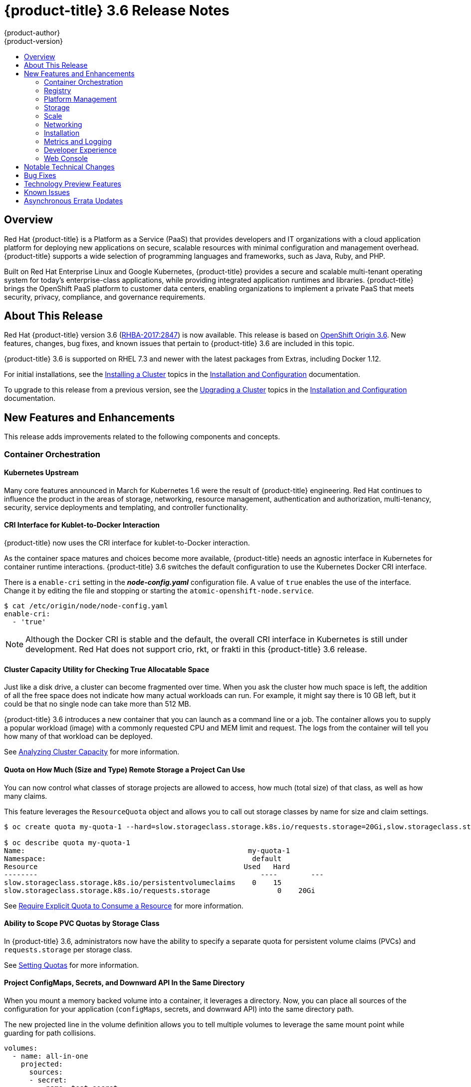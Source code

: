 [[release-notes-ocp-3-6-release-notes]]
= {product-title} 3.6 Release Notes
{product-author}
{product-version}
:data-uri:
:icons:
:experimental:
:toc: macro
:toc-title:
:prewrap!:

toc::[]

== Overview

Red Hat {product-title} is a Platform as a Service (PaaS) that provides
developers and IT organizations with a cloud application platform for deploying
new applications on secure, scalable resources with minimal configuration and
management overhead. {product-title} supports a wide selection of
programming languages and frameworks, such as Java, Ruby, and PHP.

Built on Red Hat Enterprise Linux and Google Kubernetes, {product-title}
provides a secure and scalable multi-tenant operating system for today’s
enterprise-class applications, while providing integrated application runtimes
and libraries. {product-title} brings the OpenShift PaaS platform to customer
data centers, enabling organizations to implement a private PaaS that meets
security, privacy, compliance, and governance requirements.

[[ocp-36-about-this-release]]
== About This Release

Red Hat {product-title} version 3.6
(link:https://access.redhat.com/errata/RHBA-2017:2847[RHBA-2017:2847]) is now
available. This release is based on
link:https://github.com/openshift/origin/releases/tag/v3.6.0-rc.0[OpenShift
Origin 3.6]. New features, changes, bug fixes, and known issues that pertain to
{product-title} 3.6 are included in this topic.

{product-title} 3.6 is supported on RHEL 7.3 and newer with the latest packages
from Extras, including Docker 1.12.

For initial installations, see the
xref:../install_config/install/planning.adoc#install-config-install-planning[Installing
a Cluster] topics in the
xref:../install_config/index.adoc#install-config-index[Installation and
Configuration] documentation.

To upgrade to this release from a previous version, see the
xref:../install_config/upgrading/index.adoc#install-config-upgrading-index[Upgrading
a Cluster] topics in the
xref:../install_config/index.adoc#install-config-index[Installation and
Configuration] documentation.

[[ocp-36-new-features-and-enhancements]]
== New Features and Enhancements

This release adds improvements related to the following components and concepts.

[[ocp-36-container-orchestration]]
=== Container Orchestration

[[ocp-36-kubernetes-upstream]]
==== Kubernetes Upstream

Many core features announced in March for Kubernetes 1.6 were the result of
{product-title} engineering. Red Hat continues to influence the product in the
areas of storage, networking, resource management, authentication and
authorization, multi-tenancy, security, service deployments and templating, and
controller functionality.

[[ocp-36-cri-interface]]
==== CRI Interface for Kublet-to-Docker Interaction

{product-title} now uses the CRI interface for kublet-to-Docker interaction.

As the container space matures and choices become more available,
{product-title} needs an agnostic interface in Kubernetes for container runtime
interactions. {product-title} 3.6 switches the default configuration to use the
Kubernetes Docker CRI interface.

There is a `enable-cri` setting in the *_node-config.yaml_* configuration file.  A
value of `true` enables the use of the interface. Change it by editing the
file and stopping or starting the `atomic-openshift-node.service`.

----
$ cat /etc/origin/node/node-config.yaml
enable-cri:
  - 'true'
----

[NOTE]
====
Although the Docker CRI is stable and the default, the overall CRI interface in
Kubernetes is still under development. Red Hat does not support crio, rkt, or
frakti in this {product-title} 3.6 release.
====

[[ocp-36-cluster-capacity-utility]]
==== Cluster Capacity Utility for Checking True Allocatable Space

Just like a disk drive, a cluster can become fragmented over time. When you ask
the cluster how much space is left, the addition of all the free space does not
indicate how many actual workloads can run. For example, it might say there is
10 GB left, but it could be that no single node can take more than 512 MB.

{product-title} 3.6 introduces a new container that you can launch as a command line
or a job.  The container allows you to supply a popular workload (image) with a
commonly requested CPU and MEM limit and request.  The logs from the container
will tell you how many of that workload can be deployed.

See
xref:../admin_guide/cluster_capacity.adoc#admin-guide-cluster-capacity[Analyzing
Cluster Capacity] for more information.

[[ocp-36-quota-remote-storage]]
==== Quota on How Much (Size and Type) Remote Storage a Project Can Use

You can now control what classes of storage projects are allowed to access, how
much (total size) of that class, as well as how many claims.

This feature leverages the `ResourceQuota` object and allows you to call out
storage classes by name for size and claim settings.

----
$ oc create quota my-quota-1 --hard=slow.storageclass.storage.k8s.io/requests.storage=20Gi,slow.storageclass.storage.k8s.io/persistentvolumeclaims=15

$ oc describe quota my-quota-1
Name:                                                     my-quota-1
Namespace:                                                 default
Resource                                                 Used   Hard
--------                                                     ----        ---
slow.storageclass.storage.k8s.io/persistentvolumeclaims    0    15
slow.storageclass.storage.k8s.io/requests.storage                0    20Gi
----

See xref:..admin_guide/quota.adoc#limited-resources-quota[Require Explicit Quota
to Consume a Resource] for more information.

[[ocp-36-scope-PVC-quotas-by-storage-class]]
==== Ability to Scope PVC Quotas by Storage Class

In {product-title} 3.6, administrators now have the ability to specify a
separate quota for persistent volume claims (PVCs) and `requests.storage` per
storage class.

See xref:../admin_guide/quota.adoc#admin-guide-quota[Setting Quotas] for more
information.

[[ocp-36-project-configmaps-secrets-downward-api-in-same-directory]]
==== Project ConfigMaps, Secrets, and Downward API In the Same Directory

When you mount a memory backed volume into a container, it leverages a
directory. Now, you can place all sources of the configuration for your
application (`configMaps`, secrets, and downward API) into the same directory
path.

The new projected line in the volume definition allows you to tell multiple
volumes to leverage the same mount point while guarding for path collisions.

----
volumes:
  - name: all-in-one
    projected:
      sources:
      - secret:
          name: test-secret
          items:
            - key: data-1
              path: mysecret/my-username
            - key: data-2
              path: mysecret/my-passwd

      - downwardAPI:
          items:
            - path: mydapi/labels
              fieldRef:
                fieldPath: metadata.labels
            - path: mydapi/name
              fieldRef:
                fieldPath: metadata.name
            - path: mydapi/cpu_limit
              resourceFieldRef:
                containerName: allinone-normal
                resource: limits.cpu
                divisor: "1m"

                - configMap:
                    name: special-config
                    items:
                      - key: special.how
                        path: myconfigmap/shared-config
                      - key: special.type
                        path: myconfigmap/private-config
----

[[ocp-36-init-containers]]
==== Init Containers

You run
xref:../architecture/core_concepts/containers_and_images.adoc#init-containers[init
containers] in the same pod as your application container to create the
environment your application requires or to satisfy any preconditions the
application might have. You can run utilities that you would otherwise need to
place into your application image. You can run them in different file system
namespaces (view of the same file system) and offer them different secrets than
your application container.

Init containers run to completion and each container must finish before the next
one starts. The init containers will honor the restart policy. Leverage
`initContainers` in the `podspec`.

----
$ cat init-containers.yaml
apiVersion: v1
kind: Pod
metadata:
  name: init-loop
spec:
  containers:
  - name: nginx
    image: nginx
    ports:
    - containerPort: 80
    volumeMounts:
    - name: workdir
      mountPath: /usr/share/nginx/html
  initContainers:
  - name: init
    image: centos:centos7
    command:
    - /bin/bash
    - "-c"
    - "while :; do sleep 2; echo hello init container; done"
  volumes:
  - name: workdir
    emptyDir: {}
----

----
$ oc get -f init-containers.yaml
NAME        READY     STATUS     RESTARTS   AGE
nginx       0/1       Init:0/1   0          6m
----

[[ocp-36-multiple-schedulers-at-the-same-time]]
====  Multiple Schedulers at the Same Time

Kubernetes now supports extending the default scheduler implementation with
custom schedulers.

After
link:https://kubernetes.io/docs/tasks/administer-cluster/configure-multiple-schedulers/[configuring
and deploying] your new scheduler, you can call it by name from the `podspec`
via `schedulerName`. These new schedulers are packaged into container images and
run as pods inside the cluster.

----
$ cat pod-custom-scheduler.yaml
apiVersion: v1
kind: Pod
metadata:
  name: custom-scheduler
spec:
  schedulerName: custom-scheduler
  containers:
  - name: hello
    image: docker.io/ocpqe/hello-pod
----

See xref:../
admin_guide/scheduling/index.adoc#admin-guide-scheduling-index[Scheduling] for
more information.

[[ocp-36-turn-configmap-content-into-environment-variables]]
==== Turn ConfigMap Content into Environment Variables within the Container

Instead of individually declaring environment variables in a pod definition, a
`configMap` can be imported and all of its content can be dynamically turned
into environment variables.

In the pod specification, leverage the `envFrom` object and reference the
desired `configMap`:

----
env:
- name: duplicate_key
  value: FROM_ENV
- name: expansion
  value: $(REPLACE_ME)
envFrom:
- configMapRef:
    name: env-config
----

See xref:../dev_guide/configmaps.adoc#dev-guide-configmaps[`ConfigMaps`] for more
information.

[[ocp-36-node-affinity-and-anti-affinity]]
==== Node Affinity and Anti-affinity

Control which nodes your workload will land on in a more generic and powerful
way as compared to `nodeSelector`.

`NodeSelectors` provide a powerful way for a user to specify which node a
workload should land on. However, If the selectors are not available or are
conflicted, the workload will not be scheduled at all. They also require a user
to have specific knowledge of node label keys and values. Operators provide a
more flexible way to select nodes during scheduling.

Now, you can
link:http://blog.kubernetes.io/2017/03/advanced-scheduling-in-kubernetes.html[select
the label value] you would like the operator to compare against (for example,
`In`, `NotIn`, `Exists`, `DoesNotExist`, `Gt`, and `Lt`).  You can choose to
make satisfying the operator required or preferred. Preferred means search for
the match, but, if you can not find one, ignore it.

----
affinity:
  nodeAffinity:
    preferredDuringSchedulingIgnoredDuringExecution:
      nodeSelectorTerms:
        - matchExpressions:
          - key: "failure-domain.beta.kubernetes.io/zone"
            operator: In
            values: ["us-central1-a"]
----

----
affinity:
  nodeAffinity:
    requiredDuringSchedulingIgnoredDuringExecution:
      nodeSelectorTerms:
        - matchExpressions:
          - key: "failure-domain.beta.kubernetes.io/zone"
            operator: NotIn
            values: ["us-central1-a"]
----


See
xref:../admin_guide/scheduling/node_affinity.adoc#admin-guide-sched-affinity[Advanced
Scheduling and Node Affinity] for more information.

[[ocp-36-pod-affinity-and-anti-affinity]]
==== Pod Affinity and Anti-Affinity

Pod affinity and anti-affinity is helpful if you want to allow Kubernetes the
freedom to select which zone an application lands in, but whichever it chooses
you would like to make sure another component of that application lands in the
same zone.

Another use case is if you have two application components that, due to security
reasons, cannot be on the same physical box. However, you do not want to lock
them into labels on nodes. You want them to land anywhere, but still honor
anti-affinity.

Many of the same high-level concepts mentioned in the node affinity and
anti-affinity hold true here. For pods, you declare a
link:https://kubernetes.io/docs/concepts/configuration/assign-pod-node/#inter-pod-affinity-and-anti-affinity-beta-feature[`topologyKey`],
which will be used as the boundary object for the placement logic.

----
affinity:
    podAffinity:
      requiredDuringSchedulingIgnoredDuringExecution:
      - labelSelector:
          matchExpressions:
          - key: service
            operator: In
            values: [“S1”]
        topologyKey: failure-domain.beta.kubernetes.io/zone


affinity:
    podAffinity:
      requiredDuringSchedulingIgnoredDuringExecution:
      - labelSelector:
          matchExpressions:
          - key: service
            operator: In
            values: [“S1”]
        topologyKey: kubernetes.io/hostname
----

See
xref:../admin_guide/scheduling/pod_affinity.adoc#admin-guide-sched-pod-affinity[Advanced
Scheduling and Pod Affinity and Anti-affinity] for more information.

[[ocp-36-taints-and-tolerations]]
==== Taints and Tolerations

xref:../admin_guide/scheduling/taints_tolerations.adoc#admin-guide-taints[Taints
and tolerations] allow the *node* to control which *pods* should (or should
not) be scheduled on them.

A _taint_ allows a node to refuse pod to be scheduled unless that pod has a
matching _toleration_.

You apply taints to a node through the node specification (`NodeSpec`) and apply
tolerations to a pod through the pod specification (`PodSpec`). A taint on a
node instructs the node to repel all pods that do not tolerate the taint.

Taints and tolerations consist of a key, value, and effect. An operator allows
you to leave one of these parameters empty.

In {product-title} 3.6, daemon pods do respect taints and tolerations, but they
are created with `NoExecute` tolerations for the
`node.alpha.kubernetes.io/notReady` and `node.alpha.kubernetes.io/unreachable`
taints with no `tolerationSeconds`. This ensures that when the
`TaintBasedEvictions` alpha feature is enabled, they will not be evicted when
there are node problems such as a network partition. (When the
`TaintBasedEvictions` feature is not enabled, they are also not evicted in these
scenarios, but due to hard-coded behavior of the `NodeController` rather than
due to tolerations).

Set the taint from the command line:

----
$ oc taint nodes node1 key=value:NoSchedule
----

Set toleration in the `PodSpec`:

----
tolerations:
- key: "key"
  operator: "Equal"
  value: "value"
  effect: "NoSchedule"
----

[[ocp-36-using-image-streams-with-kubernets-resources]]
==== Using Image Streams with Kubernetes Resources (Technology Preview)

This feature is currently in xref:ocp-36-technology-preview[Technology Preview]
and not for production workloads.

{product-title} has long offered easy integration between continuous integration
pipelines that create deployable Docker images and automatic redeployment and
rollout with `DeploymentConfigs`. This makes it easy to define a standard
process for continuous deployment that keeps your application always running. As
new, higher level constructs like deployments and `StatefulSets` have reached
maturity in Kubernetes, there was no easy way to leverage them and still
preserve automatic CI/CD.

In addition, the image stream concept in {product-title} makes it easy to
centralize and manage images that may come from many different locations, but to
leverage those images in Kubernetes resources you had to provide the full
registry (an internal service IP), the namespace, and the tag of the image,
which meant that you did not get the ease of use that `BuildConfigs` and
`DeploymentConfigs` offer by allowing direct reference of an image stream tag.

Starting in {product-title} 3.6, we aim to close that gap both by making it as
easy to trigger redeployment of Kubernetes Deployments and `StatefulSets`, and
also by allowing Kubernetes resources to easily reference {product-title} image
stream tags directly.

See xref:../dev_guide/managing_images.adoc#using-is-with-k8s[Using Image Streams
with Kubernetes Resources] for more information.

[[ocp-36-registry]]
=== Registry

[[ocp-36-validating-image-signatures-show-appropriate-metadata]]
==== Validating Image Signatures Show Appropriate Metadata

When working with image signatures as the `image-admin` role, you can now see
the status of the images in terms of their signatures.

You can now use the `oc adm verify-image-signature` command to save or remove
signatures. The resulting `oc describe istag` displays additional metadata about
the signature’s status.

----
$ oc describe istag origin-pod:latest
Image Signatures:
  Name: sha256:c13060b74c0348577cbe07dedcdb698f7d893ea6f74847154e5ef3c8c9369b2c@f66d720cfaced1b33e8141a844e793be
  Type: atomic
  Status: Unverified

# Verify the image and save the result back to image stream
$ oadm verify-image-signature sha256:c13060b74c0348577cbe07dedcdb698f7d893ea6f74847154e5ef3c8c9369b2c \
  --expected-identity=172.30.204.70:5000/test/origin-pod:latest --save --as=system:admin
sha256:c13060b74c0348577cbe07dedcdb698f7d893ea6f74847154e5ef3c8c9369b2c signature 0 is verified (signed by key: "172B61E538AAC0EE")

# Check the image status
$ oc describe istag origin-pod:latest
Image Signatures:
  Name:   sha256:c13060b74c0348577cbe07dedcdb698f7d893ea6f74847154e5ef3c8c9369b2c@f66d720cfaced1b33e8141a844e793be
  Type:   atomic
  Status:   Verified
  Issued By:  172B61E538AAC0EE
  Signature is Trusted (verified by user "system:admin" on 2017-04-28 12:32:25 +0200 CEST)
  Signature is ForImage ( on 2017-04-28 12:32:25 +0200 CEST)
----

See xref:../admin_guide/image_signatures.adoc#admin-guide-image-signatures[Image
Signatures] and
xref:../install_config/install/host_preparation.adoc#enabling-image-signature-support[Enabling
Image Signature Support] for more information.

[[ocp-36-registry-rest-endpoint-for-reading-writing-image-signatures]]
==== Registry REST Endpoint for Reading and Writing Image Signatures

 There is now a programmable way to read and write signatures using only the
docker registry API.

To read, you must be authenticated to the registry.

----
PUT /extensions/v2/{namespace}/{name}/signatures/{digest}
$ curl http://<user>:<token>@<registry-endpoint>:5000/extensions/v2/<namespace>/<name>/signatures/sha256:<digest>

JSON:
{
  "version": 2,
  "type":    "atomic",
  "name":    "sha256:4028782c08eae4a8c9a28bf661c0a8d1c2fc8e19dbaae2b018b21011197e1484@cddeb7006d914716e2728000746a0b23",
  "content": "<base64 encoded signature>",
}
----

To write, you must have the `image-signer` role.

----
GET /extensions/v2/{namespace}/{name}/signatures/{digest}
$ curl http://<user>:<token>@<registry-endpoint>:5000/extensions/v2/<namespace>/<name>/signatures/sha256:<digest>


{
  "signatures": [
  {
    "version": 2,
    "type":    "atomic",
    "name":    "sha256:4028782c08eae4a8c9a28bf661c0a8d1c2fc8e19dbaae2b018b21011197e1484@cddeb7006d914716e2728000746a0b23",
    "content": "<base64 encoded signature>",
  }
  ]
}
----

[[ocp-36-platform-management]]
=== Platform Management

[[ocp-36-require-explicit-quota-to-consume-a-resource]]
==== Require Explicit Quota to Consume a Resource (Technology Preview)

This feature is currently in xref:ocp-36-technology-preview[Technology Preview]
and not for production workloads.

If a resource is not managed by quota, a user has no restriction on the amount
of resource that can be consumed. For example, if there is no quota on storage
related to the gold storage class, the amount of gold storage a project can
create is unbounded.

See xref:../admin_guide/quota.adoc#limited-resources-quota[Setting Quotas] for
more information.

[[ocp-36-storage]]
=== Storage

[[ocp-36-aws-efs-provisioner]]
==== AWS EFS Provisioner

The AWS EFS provisioner allows you to dynamically use the AWS EFS endpoint to
get NFS remote persistent volumes on AWS.

It leverages the
link:https://kubernetes.io/docs/concepts/storage/persistent-volumes/#provisioner[external
dynamic provisioner interface]. It is provided as a `docker` image that you
configure with a `configMap` and deploy on {product-title}. Then, you can use a
storage class with the appropriate configuration.

.Storage Class Example
----
apiVersion: storage.k8s.io/v1beta1
kind: StorageClass
metadata:
  name: slow
provisioner: foobar.io/aws-efs
parameters:
  gidMin: "40000"
  gidMax: "50000"
----
`gidMin` and `gidMax` are the minimum and maximum values, respectively, of the
GID range for the storage class. A unique value (GID) in this range (`gidMin` to
`gidMax`) is used for dynamically provisioned volumes.

[[ocp-36-vmware-vsphere-storage]]
==== VMware vSphere Storage

VMware vSphere storage allows you to dynamically use the VMware vSphere storage
options ranging from VSANDatastore, ext3, vmdk, and VSAN while honoring vSphere
Storage Policy (SPBM) mappings.

VMware vSphere storage leverages the cloud provider interface in Kubernetes to
trigger this in-tree dynamic storage provisioner. Once the cloud provider has
the correct credential information, tenants can leverage storage class to select
the desired storage.

.Storage Class Example
----
kind: StorageClass
apiVersion: storage.k8s.io/v1beta1
metadata:
  name: fast
provisioner: kubernetes.io/vsphere-volume
parameters:
    diskformat: zeroedthick
----

See xref:../install_config/configuring_vsphere.adoc#install-config-configuring-vsphere[Configuring for VMWare vSphere] and xref:../install_config/persistent_storage/persistent_storage_vsphere.adoc#install-config-persistent-storage-persistent-storage-vsphere[Persistent Storage Using VMWare vSphere Volume] for more information.

[[ocp-36-increased-security-with-iscsi-chap-mount-operations]]
==== Increased Security with iSCSI CHAP and Mount Operations

You can now use CHAP authentication for your iSCSI remote persistent volumes (PVs).
Also, you can annotate your PVs to leverage any mount options that are supported
by that underlying storage technology.

The tenant supplies the correct user name and password for the CHAP
authentication as a secret in their `podspec`. For mount options, you supply the
annotation in the PV.

----
volumes:
  - name: iscsivol
    iscsi:
      targetPortal: 127.0.0.1
      iqn: iqn.2015-02.example.com:test
      lun: 0
      fsType: ext4
      readOnly: true
      chapAuthDiscovery: true
      chapAuthSession: true
      secretRef:
         name: chap-secret
----

Set `volume.beta.kubernetes.io/mount-options` to
`volume.beta.kubernetes.io/mount-options: rw,nfsvers=4,noexec`.

See xref:../architecture/additional_concepts/storage.adoc#pv-mount-options[Mount
Options] for more information.

[[ocp-36-mount-options]]
==== Mount Options (Technology Preview)

Mount Options are currently in xref:ocp-36-technology-preview[Technology
Preview] and not for production workloads.

You can now specify mount options while mounting a persistent volume by using
the annotation `volume.beta.kubernetes.io/mount-options`

See
xref:../architecture/additional_concepts/storage.adoc#pv-mount-options[Persistent
Storage] for more information.

[[ocp-36-improved-automated-support-for-cns-backed-ocp-hosted-registry]]
====  Improved and Fully Automated Support for CNS-backed OCP Hosted Registry

Previously, only a few supported storage options existed for a scaled,
highly-available integrated {product-title} (OCP) registry. Automated container
native storage (CNS) 3.6 and the {product-title} installer now include an option
to automatically deploy a scale-out registry based on highly available storage,
out of the box. When enabled in the installer’s inventory file, CNS will be
deployed on a desired set of nodes (for instance, infrastructure nodes). Then,
the required underlying storage constructs will automatically be created and
configured for use with the deployed registry. Moving an existing registry
deployment from NFS to CNS is also supported, and requires additional steps for
data migration.

Backing the {product-title} registry with CNS enables users to take advantage of
the globally available storage capacity, strong read/write consistency,
three-way replica, and RHGS data management features.

The feature is provided through integrations in the {product-title}
xref:../install_config/install/advanced_install.adoc#advanced-install-containerized-glusterfs-backed-registry[advanced
installation] process. A few dedicated storage devices and a simple change to
the inventory file is all that is required.

[[ocp-36-ocp-commerical-evaluation-subscription-includes-cns-crs]]
==== {product-title} Commercial Evaluation Subscription Includes CNS and CRS

The OpenShift Commercial Evaluation subscription includes container native
storage (CNS), container ready storage (CRS) solutions.

The OpenShift Commercial Evaluation subscription SKU bundles the CNS and CRS
features, with additional entitlements to evaluate {product-title} with CNS/CRS.

[IMPORTANT]
====
Evaluation SKUs are not bundled with {product-title}'s SKUs or entitlements.
Consult your Red Hat account representative for subscription guidance.
====

[[ocp-36-scale]]
=== Scale

[[ocp-36-updated-etcd-performance-guidance]]
==== Updated etcd Performance Guidance

See
xref:../scaling_performance/host_practices.adoc#scaling-performance-capacity-host-practices[Recommended
Host Practices] for updated etcd performance guidance.

[[ocp-36-updated-sizing-guidance]]
==== Updated Sizing Guidance

In {product-title} 3.6 , the
xref:../install_config/install/planning.adoc#sizing[maximum number of nodes per
cluster] is 2000.

[[ocp-36-networking]]
=== Networking

[[ocp-36-multiple-destinations-in-egress-router]]
==== Multiple Destinations in egress-router

{product-title} 3.6 introduces the ability to connect to multiple destinations
from a project without needing to reserve a separate source IP for each of them.
Also, there is now an optional fallback IP. Old syntax continues to behave the
same and there is no change to `EGRESS_SOURCE` and `EGRESS_GATEWAY` definitions.

Old way:

----
- name: EGRESS_DESTINATION
  value: 203.0.113.25
----

New way:

----
- name: EGRESS_DESTINATION
  value: |
    80 tcp 1.2.3.4
    8080 tcp 5.6.7.8 80
    8443 tcp 9.10.11.12 443
    13.14.15.16
----

----
localport  udp|tcp  dest-ip [dest-port]
----

See
xref:../admin_guide/managing_networking.adoc#admin-guide-manage-networking[Managing
Networking] for more information.

[[ocp-26-added-http-proxy-mode-for-egress-router]]
==== Added HTTP Proxy Mode for the Egress Router

TLS connections (certificate validations) do not easily work because the client
needs to connect to the egress router's IP (or name) rather than to the
destination server's IP/name. Now, the egress router can be run as a proxy
rather than just redirecting packets.

How it works:

. Create a new project and pod.

. Create the `egress-router-http-proxy` pod.

. Create the service for `egress-router-http-proxy`.

. Set up `http_proxy` in the pod:
+
----
# export http_proxy=http://my-egress-router-service-name:8080
# export https_proxy=http://my-egress-router-service-name:8080
----

. Test and check squid headers in response:
+
----
$ curl  -ILs http://www.redhat.com
$ curl  -ILs https://rover.redhat.com
    HTTP/1.1 403 Forbidden
    Via: 1.1 egress-http-proxy (squid/x.x.x)
$ curl  -ILs http://www.google.com
    HTTP/1.1 200 OK
    Via: 1.1 egress-http-proxy (squid/x.x.x)
$ curl  -ILs https://www.google.com
    HTTP/1.1 200 Connection established
    HTTP/1.1 200 OK
----

See
xref:../admin_guide/managing_networking.adoc#admin-guide-manage-networking[Managing
Networking] for more information.

[[ocp-36-use-dns-names-with-egress-firewall]]
==== Use DNS Names with Egress Firewall

There are several benefits of using DNS names versus IP addresses:

- It tracks DNS mapping changes.
- Human-readable, easily remembered naming.
- Potentially backed by multiple IP addresses.

How it works:

. Create the project and pod.
. Deploy egress network policy with DNS names.
. Validate the firewall.

.Egress Policy Example
----
{
    "kind": "EgressNetworkPolicy",
    "apiVersion": "v1",
    "metadata": {
        "name": "policy-test"
    },
    "spec": {
        "egress": [
            {
                "type": "Allow",
                "to": {
                    "dnsName": "stopdisablingselinux.com"
                }
            },
            {
                "type": "Deny",
                "to": {
                  "cidrSelector": "0.0.0.0/0"
                }
            }
        ]
    }
}
----

[NOTE]
====
Exposing services by creating routes will ignore the Egress Network Policy.
Egress Network policy Service endpoint filtering is performed on the `kubeproxy`
node. When the router is involved, `kubeproxy` is bypassed and Egress Network
Policy enforcement is not applied. Administrators can prevent this bypass by
limiting access and the ability to create routes.
====

See xref:../admin_guide/managing_pods.adoc#admin-guide-manage-pods[Managing
Pods] for more information.

[[ocp-36-network-policy]]
==== Network Policy (Technology Preview)

Network Policy (currently in xref:ocp-36-technology-preview[Technology Preview]
and not for production workloads) is an optional plug-in specification of how
selections of pods are allowed to communicate with each other and other network
endpoints. It provides fine-grained network namespace isolation using labels and
port specifications.

After installing the Network Policy plug-in, an annotation that flips the
namespace from `allow all traffic` to `deny all traffic` must first be set on
the namespace. At that point, `NetworkPolicies` can be created that define what
traffic to allow. The annotation is as follows:

----
$ oc annotate namespace ${ns} 'net.beta.kubernetes.io/network-policy={"ingress":{"isolation":"DefaultDeny"}}'
----

The allow-to-red policy specifies "all red pods in namespace `project-a` allow
traffic from any pods in any namespace." This does not apply to the red pod in
namespace `project-b` because `podSelector` only applies to the namespace in
which it was applied.

.Policy applied to project
----
kind: NetworkPolicy
apiVersion: extensions/v1beta1
metadata:
  name: allow-to-red
spec:
  podSelector:
    matchLabels:
      type: red
  ingress:
  - {}
----

See
xref:../admin_guide/managing_networking.adoc#admin-guide-manage-networking[Managing
Networking] for more information.

[[ocp-36-router-template-format]]
==== Router Template Format

{product-title} 3.6 introduces improved router customization documentation. Many
RFEs could be solved with better documentation around the HAProxy
features and functions which are now added, and their customizable fields via
annotations and environment variables. For example, router annotations to do
per-route operations.

For example, to change the behavior of HAProxy (round-robin load balancing)
through annotating a route:

----
$ oc annotate route/ab haproxy.router.openshift.io/balance=roundrobin
----

For more information, see
xref:../install_config/router/customized_haproxy_router.adoc#install-config-router-customized-haproxy[Deploying
a Customized HAProxy Router].

[[use-a-different-f5-partition]]
==== Use a Different F5 Partition Other than /Common

With {product-title} 3.6, there is now the added ability to use custom F5
partitions for properly securing and isolating {product-title} route
synchronization and configuration.

The default is still `/Common` or global partition if not specified. Also,
behavior is unchanged if the partition path is not specified.  This new feature
ensures all the referenced objects are in the same partition, including virtual
servers (`http` or `https`).

[[ocp-36-support-ipv6-terminated-at-the-router-with-internal-ipv4]]
==== Support IPv6 Terminated at the Router with Internal IPv4

The router container is able to terminate IPv6 traffic and pass HTTP[S] through
to the back-end pod.

The IPv6 interfaces on the router must be enabled, with IPv6 addresses listening
(`::80`, `::443`). The client needs to reach the router node using IPv6.
IPv4 should be unaffected and continue to work, even if IPv6 is disabled.

[NOTE]
====
HAProxy can only terminate IPv6 traffic when the router uses the network stack
of the host (default). When using the container network stack (`oadm router
--service-account=router --host-network=false`), there is no global IPv6 address
for the pod.
====

[[ocp-36-installation]]
=== Installation

[[ocp-36-ansible-service-broker]]
==== Ansible Service Broker (Technology Preview)

The Ansible service broker is currently in
xref:ocp-36-technology-preview[Technology Preview] and not for production
workloads. This feature includes:

- Implementation of the open service broker API that enables users to leverage Ansible
for provisioning and managing of services via the service catalog on {product-title}.
- Standardized approach for delivering simple to complex multi-container
{product-title} services.
- Works in conjunction with Ansible playbook bundles (APB), which is a lightweight
meta container comprised of a few named playbooks for each open service broker
API operations.

Service catalog and Ansible service broker must be configured during
{product-title} installation. Once enabled, APB services can be deployed right
from Service Catalog UI.

[IMPORTANT]
====
In {product-title} In OCP 3.6.0, the Ansible Service Broker exposes an
unprotected route, which allows unauthenticated users to provision resources in
the cluster, namely Mediawiki and Postgres Ansible Playbook Bundles.
====

See
xref:../install_config/install/advanced_install.adoc#configuring-ansible-service-broker[Configuring
the Ansible Service Broker] for more information.

[[ocp-36-ansible-playbook-bundles]]
==== Ansible Playbook Bundles (APB) (Technology Preview)

Ansible playbook bundles (APB) (currently in
xref:ocp-36-technology-preview[Technology Preview] and not for production
workloads) is a short-lived, lightweight container image consisting of:

* Simple directory structure with named action playbooks
* Metadata consisting of:
** required/optional parameters
** dependencies (provision versus bind)
* Ansible runtime environment
* Leverages existing investment in Ansible playbooks and roles
* Developer tooling available for guided approach
* Easily modified or extended
* Example APB services included with {product-title} 3.6:
** MediaWiki, PostgreSQL

When a user orders an application from the service catalog, the Ansible service
broker will download the associated APB image from the registry and run it. Once
the named operation has been performed on the service, the APB image will then
terminate.

[[ocp-36-automated-installation-of-cloudforms]]
==== Automated installation of CloudForms 4.5 Inside OpenShift (Technology Preview)

The installation of containerized CloudForms inside {product-title} is now part
of the main installer (currently in xref:ocp-36-technology-preview[Technology
Preview] and not for production workloads). It is now treated like other common
components (metrics, logging, and so on).

After the {product-title} cluster is provisioned, there is an additional
playbook you can run to deploy CloudForms into the environment (using the
`openshift_cfme_install_app` flag in the hosts file).

----
$ ansible-playbook -v -i <INVENTORY_FILE> playbooks/byo/openshift-cfme/config.yml
----

Requirements:

[cols="4*", options="header"]
|===
|Type
|Size
|CPUs
|Memory

|Masters
|1+
|8
|12 GB

|Nodes
|2+
|4
|8 GB

|PV Storage
|25 GB
|N/A
|N/A
|===

[NOTE]
====
NFS is the only storage option for the Postgres database at this time.

The NFS server should be on the first master host. The persistent volume backing
the NFS storage volume is mounted on exports.
====

[[ocp-36-automated-cns-deployment-with-ocp-ansible-advanced-installation]]
==== Automated CNS Deployment with OCP Ansible Advanced Installation

{product-title} (OCP) 3.6 now includes an integrated and simplified installation
of container native storage (CNS) through the advanced installer. The
installer’s inventory file is simply configured. The end result is an automated,
supportable, best practice installation of CNS, providing ready-to-use
persistent storage with a pre-created storage class. The advanced installer now
includes automated and integrated support for deployment of CNS, correctly
configured and highly available out-of-the-box.

CNS storage device details are added to the installer’s inventory file. Examples
provided in {product-title}
xref:../install_config/install/advanced_install.adoc#advanced-install-containerized-glusterfs-persistent-storage[advanced
installation documentation]. The installer manages configuration and deployment
of CNS, its dynamic provisioner, and other pertinent details.

[[ocp-36-installation-of-etcd-docker-daemon-and-ansible-installer-as-system-containers]]
==== Installation of etcd, Docker Daemon, and Ansible Installer as System Containers (Technology Preview)

This feature is currently in xref:ocp-36-technology-preview[Technology Preview]
and not for production workloads.

RHEL System Containers offer more control over the life cycle of the services
that do not run inside {product-title} or Kubernetes. Additional system
containers will be offered over time.

System Containers leverage the OSTree on RHEL or Atomic Host. They are
controlled by the kernel init system and therefore can be leveraged earlier in
the boot sequence. This feature is enabled in the installer configuration.

For more information, see
xref:../install_config/install/advanced_install.adoc#advanced-install-configuring-system-containers[Configuring
System Containers].

[[ocp-36-running-openshift-installer-as-a-system-container]]
==== Running OpenShift Installer as a System Container (Technology Preview)

This feature is currently in xref:ocp-36-technology-preview[Technology Preview]
and not for production workloads.

To run the {product-title} installer as a system container:

----
$ atomic install --system --set INVENTORY_FILE=$(pwd)/inventory registry:port/openshift3/ose-ansible:v3.6

$ systemctl start ose-ansible-v3.6
----

[[ocp-36-etcd3-model-for-new-installations]]
==== etcd3 Data Model for New Installations

Starting with new installations of {product-title} 3.6, the etcd3 v3 data model
is the default. By moving to the etcd3 v3 data model, there is now:

- Larger memory space to enable larger cluster sizes.
- Increased stability in adding and removing nodes in general life cycle actions.
- A significant performance boost.

A migration playbook will be provided in the near future allowing
upgraded environments to migrate to the v3 data model.

[[ocp-36-cluster-wide-control-of-ca]]
==== Cluster-wide Control of CA

You now have the ability to change the certificate expiration date en mass
across the cluster for the various framework components that use TLS.

We offer new cluster variables per framework area so that you can use different
time-frames for different framework components. Once set, issue the new
`redeploy-openshift-ca` playbook. This playbook only works for redeploying the
root CA certificate of {product-title}. Once you set the following options, they
will be effective in a new installation, or they can be used when redeploying
certificates against an existing cluster.

.New Cluster Variables
----
# CA, node and master certificate expiry
openshift_ca_cert_expire_days=1825
openshift_node_cert_expire_days=730
openshift_master_cert_expire_days=730

# Registry certificate expiry
openshift_hosted_registry_cert_expire_days=730

# Etcd CA, peer, server and client certificate expiry
etcd_ca_default_days=1825
----

[[ocp-36-general-stability]]
==== General Stability

{product-title} engineering and the OpenShift Online operations teams have been
working closely together to refactor and enhance the installer. The
{product-title} 3.6 release includes the culmination of those efforts, including:

- Upgrading from {product-title} 3.5 to 3.6
- Idempotency refactoring of the configuration role
- Swap handling during installation
- All BYO playbooks pull from a normalized group source
- A final port of operation’s Ansible modules
- A refactoring of excluder roles

[[ocp-36-metrics-and-logging]]
=== Metrics and Logging

[[ocp-36-removing-metrics-deployer-and-removing-logging-deployer]]
==== Removing Metrics Deployer and Removing Logging Deployer

The metrics and logging deployers were replaced with `playbook2image` for `oc
cluster up` so that `openshift-ansible` is used to install logging and metrics:

----
$ oc cluster up --logging --metrics
----

Check metrics and logging pod status:

----
$ oc get pod -n openshift-infra
$ oc get pod -n logging
----

[[ocp-36-expose-elasticsearch-as-a-route]]
====  Expose Elasticsearch as a Route

By default, the Elasticsearch instance deployed with {product-title} aggregated
logging is not accessible from outside the deployed {product-title} cluster. You
can now enable an external route for accessing the Elasticsearch instance
via its native APIs to enable external access to data via various supported
tools.

Direct access to the Elasticsearch instance is enabled using your OpenShift
token. You have the ability to provide the external Elasticsearch and
Elasticsearch Operations host names when creating the server certificate
(similar to Kibana). The provided Ansible tasks simplify route deployment.

[[ocp-36-mux]]
==== Mux (Technology Preview)

`mux` is a new xref:ocp-36-technology-preview[Technology Preview] feature for
{product-title} 3.6.0 designed to facilitate better scaling of aggregated
logging. It uses a smaller set of from Fluentd instances (called _muxes_) kept
near the Elasticsearch instance pod to improve the efficiency of indexing log
records into Elasticsearch.

See xref:../install_config/aggregate_logging.adoc#aggregated-fluentd[Aggregating
Container Logs] for more information.

[[ocp-36-developer-experience]]
=== Developer Experience

[[ocp-36-service-catalog-experience]]
==== Service Catalog Experience in the CLI (Technology Preview)

This feature (currently in xref:ocp-36-technology-preview[Technology Preview]
and not for production workloads) brings the Service Catalog experience to the
CLI.

You can run `oc cluster up --version=latest --service-catalog=true` to get the
Service Catalog experience in {product-title} 3.6.

[[ocp-36-template-service-broker]]
==== Template Service Broker (Technology Preview)

The template service broker (currently in
xref:ocp-36-technology-preview[Technology Preview]) exposes OpenShift templates
through a open service broker API to the Service Catalog.

The template service broker (TSB) matches the lifecycles of provision,
deprovision, bind, unbind with existing templates. No changes are required to
templates, unless you expose bind. Your application will get injected with
configuration details (bind).

[IMPORTANT]
====
The TSB is currently a Technology Preview feature and should not be used in
production clusters. Enabling the TSB currently requires opening unauthenticated
access to the cluster; this security issue will be resolved before exiting the
Technology Preview phase.
====

See
xref:../install_config/install/advanced_install.adoc#configuring-template-service-broker[Configuring
the Template Service Broker] for more information.

[[ocp-36-automicatic-build-pruning]]
==== Automatic Build Pruning

Previously, only `oc adm prune` could be used. Now, you can define how much
build history you want to keep per build configuration. Also, you can set
`successful` versus `failed` history limits separately.

See
xref:../dev_guide/builds/advanced_build_operations.adoc#build-pruning[Advanced
Build Operations] for more information.

[[ocp-36-easier-custom-slave-configuration-for-jenkins]]
==== Easier Custom Slave Configuration for Jenkins

In {product-title} 3.6, it is now easier to make images available as slave pod
templates.

Slaves are defined as image-streams or image-stream tags with the appropriate
label. Slaves can also be specified via a `ConfigMap` with the appropriate
label.

See
xref:../using_images/other_images/jenkins.adoc#using-the-jenkins-kubernetes-plug-in-to-run-jobs[Using
the Jenkins Kubernetes Plug-in to Run Jobs] for more information.

[[ocp-36-detailed-build-timing]]
==== Detailed Build Timing

Builds now record timing information based on more granular steps.

Information such as how long it took to pull the base image, clone the source,
build the source, and push the image are provided. For example:

----
$ oc describe build nodejs-ex-1
Name:        nodejs-ex-1
Namespace:    myproject
Created:    2 minutes ago

Status:            Complete
Started:        Fri, 07 Jul 2017 17:49:37 EDT
Duration:        2m23s
  FetchInputs:       2s
  CommitContainer:   6s
  Assemble:           36s
  PostCommit:            0s
  PushImage:          1m0s
----

[[ocp-36-other-developer-experience-changes]]
==== Other Developer Experience Changes

* xref:../dev_guide/builds/triggering_builds.adoc#webhook-triggers[Webhook triggers] for Github and Bitbucket.
* HTTPD 2.4 s2i support.
* Separate build events for `start`, `canceled`, `success`, and `fail`.
* Support for xref:../dev_guide/builds/build_strategies.adoc#docker-strategy-build-args[arguments in Docker files].
* xref:../dev_guide/builds/build_strategies.adoc#jenkins-pipeline-strategy-environment[Environment variables in pipeline builds].
* Credential support for Jenkins Sync plug-in for ease of working external Jenkins instance.
* xref:../dev_guide/builds/build_environment.adoc#overview[`ValueFrom` Support] in build environment variables.
* Deprecated Jenkins v1 image.
* `oc cluster up`: support launching service catalog
* Switch to nip.io from xip.io, with improved stability

[[ocp-36-web-console]]
=== Web Console

[[ocp-36-service-catalog]]
==== Service Catalog (Technology Preview)

You can now opt into the service catalog (currently in
xref:ocp-36-technology-preview[Technology Preview] and not for production
workloads) during installation or upgrade.

When developing microservices-based applications to run on cloud native
platforms, there are many ways to provision different resources and share their
coordinates, credentials, and configuration, depending on the service
provider and the platform.

To give developers a more seamless experience, {product-title} includes a
xref:../architecture/service_catalog/index.adoc#architecture-additional-concepts-service-catalog[Service
Catalog], an implementation of the link:https://openservicebrokerapi.org/[open
service broker API] (OSB API) for Kubernetes. This allows users to connect any
of their applications deployed in {product-title} to a wide variety of service
brokers.

The service catalog allows cluster administrators to integrate multiple
platforms using a single API specification. The {product-title} web console
displays the service classes offered by brokers in the service catalog, allowing
users to discover and instantiate those services for use with their
applications.

As a result, service users benefit from ease and consistency of use across
different types of services from different providers, while service providers
benefit from having one integration point that gives them access to multiple
platforms.

This feature consists of:

- The Service Consumer: The individual, application , or service that uses a service enabled by the broker and catalog.
- The Catalog: Where services are published for consumption.
- Service Broker: Publishes services and intermediates service creation and credential configuration with a provider.
- Service Provider: The technology delivering the service.
- Open Service Broker API: Lists services, provisions and deprovisions, binds, and unbinds.

See
xref:../install_config/install/advanced_install.adoc#enabling-service-catalog[Enabling
the Service Catalog] for more information.

[[ocp-36-initial-experience]]
==== Initial Experience (Technology Preview)

In {product-title} 3.6, a better initial user experience (currently in
xref:ocp-36-technology-preview[Technology Preview] and not for production
workloads) is introduced, motivated by service catalog. This includes:

- A task-focused interface.
- Key call-outs.
- Unified search.
- Streamlined navigation.

[[ocp-36-search-catalog]]
==== Search Catalog (Technology Preview)

The search catalog feature (currently in
xref:ocp-36-technology-preview[Technology Preview] and not for production
workloads) provides a single, simple way to quickly get what you want.

image::ocp36-search-catalog.gif[search catalog]

[[ocp-36-add-from-catalog]]
==== Add from Catalog (Technology Preview)

The add from catalog feature (currently in
xref:ocp-36-technology-preview[Technology Preview] and not for production
workloads) allows you to provision a service from the catalog.

Select the desired service, then follow prompts for your desired project and
configuration details.

image::ocp36-add-from-catalog.gif[add from catalog]

[[ocp-36-project-overview-redesign]]
==== Project Overview Redesign

In {product-title} 3.6, the Project Overview was resigned based on feedback from
customers.

In this redesign, there are three focused views:

- Applications
- Pipelines
- Resource types

There are now more contextual actions and rolled up metrics across multiple
pods.

image::ocp36-redesigned-project-overview.gif[Redesigned Project Overview]

[[ocp-36-add-to-project]]
==== Add to Project (Technology Preview)

The add to project feature (currently in
xref:ocp-36-technology-preview[Technology Preview] and not for production
workloads) allows you to provision a service without having to leave the Project
Overview.

When you go directly to the catalog from project, the context is preserved. You
can directly provision, then bind.

image::ocp36-add-to-project.gif[add to project]

[[ocp-36-bind-in-context]]
==== Bind in Context (Technology Preview)

The bind in context feature (currently in
xref:ocp-36-technology-preview[Technology Preview] and not for production
workloads) allows you to provision a service and bind without having to leave
the Project Overview.

- Select deployment and initiate a bind.
- Select from bindable services.
- Binding is created and the user stays in context
- See relationships between bound applications and services in the Project
Overview section.

image::ocp36-bind-in-context.gif[bind in context]

[[ocp-36-image-stream-details]]
==== Image Stream Details

In {product-title} 3.6, additional details are provided about image streams and
their tags.

This feature leverages Cockpit views from image streams. It details tags and
provide information about each.

image::ocp36-image-stream-details.png[bind in context]

[[ocp-36-better-messages-for-syntax-errors]]
==== Better Messages for Syntax Errors in JSON and YAML Files

With {product-title} 3.6, better messages for syntax errors in JSON and YAML
files are provided. This includes details of the syntax problem and the line
number containing the issue.

This feature validates input on commands such as `oc create -f foo.json` and
`oc new-app -f template.yaml`. For example:

----
$ oc create -f dc.json
error: json: line 27: invalid character 'y' looking for beginning of value
----

[[ocp-36-cascading-deletes]]
==== Cascading Deletes

When deleting a resource, this feature ensures that all generated or dependent
resources are also deleted.

For example, when selecting a deployment configuration and deleting will delete
the deployment configuration, deployment history, and any running pods.

image::ocp36-cascading-deletes.png[cascading deletes]

[[ocp-36-other-user-interface-changes]]
==== Other User Interface Changes

- Pod details now should show information about
xref:../architecture/core_concepts/containers_and_images.adoc#init-containers[init
containers].
- You can now add or edit environment variables that are populated by data in
secrets or configuration maps.
- You can now create cluster-wide resources from JSON and YAML files.
- There is now an alignment of notification designs.

[[ocp-36-notable-technical-changes]]
== Notable Technical Changes

{product-title} 3.6 introduces the following notable technical changes.

[discrete]
[[ocp-pci-dss-compliance]]
=== Payment Card Industry Data Security Standard (PCI DSS) Compliance

Red Hat has worked with a PCI DSS Qualified Assessor (QSA) and has determined
that {product-title} running on either Red Hat Enterprise Linux or Red Hat
Enterprise Linux Atomic Host could be deployed in a way that it would pass a PCI
assessment. Ultimately, compliance and validation is the responsibility of the
organization deploying {product-title} and their assessor. Implementation of
proper configuration, rules, and policies is paramount to compliance, and
link:https://access.redhat.com/support/offerings/production/soc[Red Hat makes no
claims or guarantees] regarding PCI assessment.

[discrete]
[[ocp-36-federation-decision-deliberation]]
===  Federation Decision Deliberation

In the upstream federation special interest group (SIG), there are two primary
ideas being  discussed. The current control plane model is an intelligent
controller that duplicates API features and functions at a high level. The
client is agnostic and the controller handles the inter-cluster relationships,
policy, and so on. The control plane model may be difficult to maintain.

In the client model, multiple controllers would exist for various features and
functions, and the client would maintain the intelligence to understand how to
affect change across clusters. Red Hat is currently soliciting feedback on these
two models. Customers, partners, and community members are encouraged to
participate in the upstream SIGs.

[discrete]
[[ocp-36-dns-changes]]
=== DNS Changes

Prior to {product-title} 3.6, cluster DNS was provided by the API server running
on the master and the use of *dnsmasq* could be disabled by setting
`openshift_use_dnsmasq=false`. Starting with {product-title} 3.6, the use of
*dnsmasq* is now mandatory and upgrades will be blocked if this variable is set
to false.

Also, when upgrading to version 3.6, the playbooks will configure the node
service to serve DNS requests on `127.0.0.1:53` and *dnsmasq* will be
reconfigured to route queries for `cluster.local` and `in-addr.arpa` to
`127.0.0.1:53` rather than to the Kubernetes service IP. Your node must not run
other services on port 53. Firewall rules exposing port 53 are not necessary, as
all queries will originate from the local network.

[discrete]
[[ocp-36-deprecated-api-types]]
=== Deprecated API Types

The `ClusterPolicy`, `Policy`, `ClusterPolicyBinding` and `PolicyBinding` API
types are deprecated. Users will need to switch any interactions with these
types to instead use `ClusterRole`, `Role`, `ClusterRoleBinding`, or
`RoleBinding` as appropriate. The following `oadm policy` commands can be used
to help with this process:

----
add-cluster-role-to-group
add-cluster-role-to-user
add-role-to-group
add-role-to-user
remove-cluster-role-from-group
remove-cluster-role-from-user
remove-role-from-group
remove-role-from-user
----

The following `oc create` commands can also help:

----
clusterrole
clusterrolebinding
role
rolebinding
----

The use of `oc create policybinding` is also deprecated and no longer a
perquisite for creating a `RoleBinding` to a `Role`.

[discrete]
[[ocp-36-resources-registered-to-api-groups]]
=== OpenShift Resources Registered to API groups

Custom roles that reference OpenShift resources should be updated to include the
appropriate API groups.

[discrete]
[[ocp-36-ambiguous-CIDR-values-rejected]]
=== Ambiguous CIDR Values Rejected

{product-title} will now reject `EgressNetworkPolicy`, `ClusterNetwork`,
`HostSubnet`, and `NetNamespace` objects with ambiguous CIDR values. Before, an
`EgressNetworkPolicyRule` such as the following would be interpreted as "allow
to `192.168.1.*0/24*`".

----
type: Allow
to:
  cidrSelector: 192.168.1.15/24
----

However, the user most likely meant "allow to 192.168.1.*15/32*". In
{product-title} 3.6, trying to create such a rule (or to modify an existing rule
without fixing it) will result in an error.

The same validation is also now performed on CIDR-valued fields in
`ClusterNetwork`, `HostSubnet`, and `NetNamespace` objects, but these are
normally only created or modified by {product-title} itself.

[discrete]
[[ocp-36-volumes-removed-at-pod-termination]]
=== Volumes Removed at Pod Termination

In prior versions, pod volumes remained attached until the pod resource was
deleted from the master. This prevented local disk and memory resources from
being reclaimed as a result of pod eviction. In {product-title} 3.6, the volume
is removed when the pod is terminated.

[discrete]
[[ocp-36-init-containers-2]]
=== Init Containers

Pod authors can now use
xref:../architecture/core_concepts/containers_and_images.adoc#init-containers[init
containers] to share volumes, perform network operations, and perform
computation prior to the start of the remaining containers.

An init container is a container in a pod that is started before the pod’s
application containers are started. Init containers can also block or delay the
startup of application containers until some precondition is met.

[discrete]
[[ocp-36-pods-tolerations]]
=== Pod Tolerations and Node Taints No Longer Defined in Annotations

xref:../admin_guide/scheduling/taints_tolerations.adoc#admin-guide-taints[Pod
tolerations and node taints] have moved from annotations to API fields in pod
specifications (PodSpec) and node specification (NodeSpec) files, respectively.
Pod tolerations and node taints that are defined in the annotations will be
ignored. The annotation keys `scheduler.alpha.kubernetes.io/tolerations` and
`scheduler.alpha.kubernetes.io/taints` are now removed.

[discrete]
[[ocp-36-router-does-not-allow-SSLv3]]
=== Router Does Not Allow SSLv3

The OpenShift router will no longer allow SSLv3 (to prevent the POODLE attack).
No modern web browser should require this.

[discrete]
[[ocp-36-router-cipher-list-updates]]
=== Router Cipher List Updates
The router cipher list has changed to reflect the current _intermediate_ cipher
suite recommendations from Mozilla. It is now also possible to set the
cipher suite explicitly, or choose from a list of named preset security levels.

[discrete]
[[ocp-36-networkpolicy-objects-v1-semantics]]
=== NetworkPolicy Objects Have NetworkPolicy v1 Semantics from Kubernetes 1.7

When using the `redhat/openshift-ovs-networkpolicy` plug-in, which is still in
Technology Preview,
xref:../admin_guide/managing_networking.html#admin-guide-networking-networkpolicy[`NetworkPolicy`]
objects now have the `NetworkPolicy` v1 semantics from Kubernetes 1.7. They are
still in the `extensions/v1beta1` API group; the new `networking.k8s.io/v1` API
group is not yet available.

In particular, the `net.beta.kubernetes.io/network-policy` annotation on
namespaces to opt in to isolation has been removed. Instead, isolation is now
determined at a per-pod level, with pods being isolated if there is any
`NetworkPolicy` whose `spec.podSelector` targets them. Pods that are targeted by
`NetworkPolicies` accept traffic that is accepted by any of the `NetworkPolicies`
(and nothing else), and pods that are not targeted by any `NetworkPolicy` accept
all traffic by default.

To preserve compatibility when upgrading:

. In namespaces that previously had the `DefaultDeny` annotation, you can
create equivalent v1 semantics by creating a `NetworkPolicy` that matches all
pods but does not allow any traffic:
+
----
kind: NetworkPolicy
apiVersion: extensions/v1beta1
metadata:
  name: default-deny
spec:
  podSelector:
----
+
This will ensure that pods that are not matched by any other `NetworkPolicy`
will continue to be fully-isolated, as they were before.

. In namespaces that previously did not have the `DefaultDeny` annotation, you
should delete any existing `NetworkPolicy` objects. These would have had no
effect before, but with v1 semantics they might cause some traffic to be blocked
that you did not intend to be blocked.

[discrete]
[[ocp-36-deprecated-metadata-volumesource]]
=== Metadata volumeSource Now Deprecated

The
link:https://github.com/openshift/origin/blob/master/vendor/k8s.io/kubernetes/pkg/api/v1/types.go#L338-L341[metadata
`volumeSource`] is now deprecated for multiple releases and will be removed in
{product-title} 3.7.

[discrete]
[[ocp-36-breaking-api-change]]
=== Breaking API Change

Unless explicitly documented otherwise, API fields containing lists of items no
longer distinguish between null and `[]`, and may return either null or `[]`
regardless of the original value submitted.

[discrete]
[[ocp-36-atomic-command-on-hosts]]
=== Atomic Command on Hosts
When using system containers with {product-title}, the `atomic` command on hosts
must be `1.17.2` or later.

[discrete]
[[ocp-36-containers-run-under-build-pods-parent-cgroup]]
=== Containers Run Under Build Pod's Parent cgroup

Containers launched by the build pod (the s2i assemble container or the `docker
build` process) now run under the build pod's parent cgroup.

Previously, the containers had their own cgroup and the memory and CPU limits were
mirrored from the pod's cgroup limits. With this change, the secondary
containers will now be sharing the memory limit that is consumed by the build
pod, meaning the secondary containers will have slightly less memory available
to them.

[discrete]
[[ocp-36-SecurityContextConstraints-vailable-via-groupified-API]]
=== SecurityContextConstraints Available via Groupified API

`SecurityContextConstraints` are now also available via a groupified API at
*_/apis/security.openshift.io/v1/securitycontextconstraints_*. They are still
available at *_/api/v1/securitycontextconstraints_*, but using the groupified API
will provide better integration with tooling.

[discrete]
[[ocp-36-volume-recycler-now-deprecated]]
=== Openshift Volume Recycler Now Deprecated

Openshift Volume Recycler is being deprecated. Anyone using recycler should use
dynamic provision and volume deletion instead.

[[ocp-36-bug-fixes]]
== Bug Fixes

This release fixes bugs for the following components:

*Authentication*

* Nested groups now sync between {product-title} and Active Directory. It is
common to have nested groups in Active Directory.  Users wanted to be able to
sync such groups with {product-title}. This feature was always supported, but
lacked any formal documentation and was difficult to discover.
xref:../install_config/syncing_groups_with_ldap.adoc#sync-ldap-nested-example[Documentation
is now added].
(link:https://bugzilla.redhat.com/show_bug.cgi?id=1437324[*BZ#1437324*])

*Builds*

* When a build is started from a webhook, the server response does not contain a
body Therefore, the CLI cannot easily determine the generation of the created
build, and cannot report it to the user. Change webhook response to contain the
created build object in the body. The CLI can now report the correct build
generation when created.
(link:https://bugzilla.redhat.com/show_bug.cgi?id=1373441[*BZ#1373441*])

* Build durations are recorded as part of a storage hook. Build duration is
sometimes calculated incorrectly and reported with an invalid value. Calculate
build duration when recording build time of build completion. As a result, build
durations are reported correctly and align with the build start and completion
times. (link:https://bugzilla.redhat.com/show_bug.cgi?id=1443687[*BZ#1443687*])

* The code was not setting the status reason and status message for certain
failures. Therefore, there were missing status reasons and status messages for
certain failures. With this bug fix, code was added that sets the status reason
and status message and the status reason and message are now set.
(link:https://bugzilla.redhat.com/show_bug.cgi?id=1436391[*BZ#1436391*])

* A debug object type is used when high levels of logging are requested. Client
code did not anticipate the alternative object type and experienced a typecast
error. With this bug fix, the client code is updated to handle the debug object
type. The typecast error will not occur and builds now proceed as expected.
(link:https://bugzilla.redhat.com/show_bug.cgi?id=1441929[*BZ#1441929*])

* When resources were specified in the build default configuration, the resource
values were not applied to the build pods. They were only applied to the build
object. Builds ran without the default resource limits being applied to them
because the pod was created before the build was updated with the default
resource limits. With this bug fix, the build resource defaults are applied to
the build pod. Build pods now have the default resource limits applied, if they
do not already specify resource limits.
(link:https://bugzilla.redhat.com/show_bug.cgi?id=1443187[*BZ#1443187*])

* The `new-app` circular dependency code did not account for `BuildConfig` sources
pointing to the `ImageStreamImage` type. As a result, an unnecessary warning was
logged about not being able to follow the reference type `ImageStreamImage`.
This bug fix enhances the `new-app` circular dependency code to account for the
`ImageStreamImage` type. The unnecessary warning no longer appears.
(link:https://bugzilla.redhat.com/show_bug.cgi?id=1422378[*BZ#1422378*])

*Command Line Interface*

* Previously, pod headers were only being printed once for all sets of pods when
listing pods from multiple nodes. Executing `oadm manage-node <node-1> <node-2> ...
--evacuate --dry-run` with multiple nodes would print the same output multiple
times (once per each specified node). Therefore, users would see inconsistent or
duplicate pod information. This bug fix resolves the issue.
(link:https://bugzilla.redhat.com/show_bug.cgi?id=1390900[*BZ#1390900*])

* The `--sort-by` in the `oc get` command fails when any object in the list
contains an empty value in the field used to sort, causing a failure. With this
bug fix, empty fields in `--sort-by` are now correctly handled. The output of
`oc get` is printed correctly and empty fields are considered in sorting.
(link:https://bugzilla.redhat.com/show_bug.cgi?id=1409878[*BZ#1409878*])

* A Golang issue (in versions up to 1.7.4) adds an overhead of around four seconds
to the TLS handshake on macOS. Therefore, the `oc` calls time out
intermittently on macOS. This bug fix backported the existing fix to 1.7.5 and
upgraded the Golang that we use to build `oc` to that version. The TLS handshake
time is now reduced by about four seconds on macOS.
(link:https://bugzilla.redhat.com/show_bug.cgi?id=1435261[*BZ#1435261*])

* When the master configuration specified a default `nodeSelector` for the
cluster, test projects created by `oadm diagnostics` NetworkCheck got this
`nodeSelector` and, therefore, the test pods were also confined to this
`nodeSelector`. NetworkCheck test pods could only be scheduled on a subset of
nodes, preventing the diagnostic covering the entire cluster; in some clusters,
this might even result in too few pods running for the diagnostic to succeed
even if the cluster health is fine. NetworkCheck now creates the test projects
with an empty `nodeSelector` so they can land on any schedulable node. The
diagnostic should now be more robust and meaningful.
(link:https://bugzilla.redhat.com/show_bug.cgi?id=1459241[*BZ#1459241*])

*Installer*

* OpenShift Ansible facts were splitting a configuration parameter incorrectly.
Therefore, invalid `NO_PROXY` strings were generated and inserted into user
*_sysconfig/docker_*  files. The logic that generates the NO_PROXY strings was
reviewed and fixed. Valid Docker `NO_PROXY` settings are enerated and inserted
into the *_sysconfig/docker_*  file now.
(link:https://bugzilla.redhat.com/show_bug.cgi?id=1414748[*1414748*])

* The OpenShift CA redeployment playbook
(*_playbooks/byo/openshift-cluster/redeploy-openshift-ca.yml_*) would fail to
restart services if certificates were previously expired. Service restarts are
now skipped within the OpenShift CA redeployment playbook when expired
certificates are detected. Expired cluster certificates may be replaced with the
certificate redeployment playbook
(*_playbooks/byo/openshift-cluster/redeploy-certificates.yml_*) once the
OpenShift CA certificate has been replaced via the OpenShift CA redeployment
playbook.  (link:https://bugzilla.redhat.com/show_bug.cgi?id=1452367[*1452367*])

* Previously, installation would fail in multi-master environments in which the
load balanced API was listening on a different port than that of the OpenShift
API and console. This difference is now accounted for and and the master
loopback client configuration is configured to interact with the local master.
(link:https://bugzilla.redhat.com/show_bug.cgi?id=1454321[*1454321*])

* A readiness probe is introduced with {product-title} 3.6, but the timeout
threshold was not high enough. This bug fix increases the timeout threshold.
(link:https://bugzilla.redhat.com/show_bug.cgi?id=1456139[*1456139*])

* Elasticsearch heap dump should not be written to the root partition. Specify a
location to write a heap dump other than the root partition.
(link:https://bugzilla.redhat.com/show_bug.cgi?id=1369914[*1369914*])

* Previously, the upgrade playbooks would use the default `kubeconfig`, which may
have been modified since creation to use a non-admin user. Now the upgrade
playbooks use the admin `kubeconfig`, which avoids this problem.
(link:https://bugzilla.redhat.com/show_bug.cgi?id=1468572[*1468572*])

* A fix for a separate PROXY related issue was merged. Therefore, various proxy
related operations began to fail.A correct fix for the original PROXY-related
issue was merged and functionality is now restored.
(link:https://bugzilla.redhat.com/show_bug.cgi?id=1470165[*1470165*])

* `NO_PROXY` setting logic was incorrectly indented in the openshift-ansible facts
module, causing `NO_PROXY` settings to always be generated and added to service
configuration files. The logic indentation was moved into the correct
conditional.
(link:https://bugzilla.redhat.com/show_bug.cgi?id=1468424[*BZ#1468424*])

* Image streams now reference the DNS hostname of
 `docker-registry.default.svc:5000`, which allows the installer to ensure that
 the hostname is appended to `NO_PROXY` environment variables so image pushes
 work properly in an environment that requires a proxy.
 (link:https://bugzilla.redhat.com/show_bug.cgi?id=1414749[*BZ#1414749*])

* Starting with {product-title} 3.4, the software-defined networking (SDN)
plug-ins no longer reconfigure the docker bridge maximum transmission unit
(MTU), rather pods are configured properly on creation. Because of this change,
non-OpenShift containers may have a MTU configured that is too large to allow
access to hosts on the SDN. The installer has been updated to align the MTU
setting for the docker bridge with the MTU used inside the cluster, thus
avoiding the problem.
(link:https://bugzilla.redhat.com/show_bug.cgi?id=1457062[*BZ#1457062*])

* As part of the RFE to be able to label `PersistentVolume` (PV) for
`PersistentVolumeClaim` (PVC) selectors, the default PVC selector was set to
null but should have been an empty string. This caused the playbook to fail if
the user did not provide a label. This fix leaves the default label blank,
allowing the playbook to run to completion if the user does not provide a PV
label. (https://bugzilla.redhat.com/show_bug.cgi?id=1462352[*BZ#1462352*])

* Metrics were not consistently able to install correctly when using a non-root
user. This caused the playbook to fail due to lack of permissions, or files not
visible due to permissions. With this fix, any local action within the metrics
role added a `become: false` so it ensured it was using the local actions as the
same user running the playbook. The playbook no longer fails to complete due to
permissions. (https://bugzilla.redhat.com/show_bug.cgi?id=1464977[*BZ#1464977*])

* This feature grants the ability to provide `PersistentVolume` (PV) selectors for
PVs created during installation. Previously when installing logging and metrics
with the installer, a PV created for logging could be bound to a metrics PVC,
creating confusion. Now you can provide a PV selector in your inventory when
installing logging and metrics and the PVs created will contain the appropriate
label so that the generated PVCs will correctly bind.
(link:https://bugzilla.redhat.com/show_bug.cgi?id=1442277[*BZ#1442277*])

* Hosts missing an OpenSSL python library caused large serial numbers to not be
 parsed using the existing manual parser workaround for missing OpenSSL
 libraries. This bug fix updates the manual parser to account for certificate
 formats with large serial numbers. As a result, certificates with large serials
 on hosts missing the OpenSSL python library can now be parsed, such as during
 certificate expiration checking or certificate redeployment.
 (link:https://bugzilla.redhat.com/show_bug.cgi?id=1464240[*BZ#1464240*])

* The master configuration parameter `serviceAccountConfig.limitSecretReferences`
may now be set via the installation playbooks by setting the variable
`openshift_master_saconfig_limitsecretreferences` to `true` or `false`.
(link:https://bugzilla.redhat.com/show_bug.cgi?id=1442332[*BZ#1442332*])

* Older logic was missing a condition in which the `systemd` unit files should be
reloaded, causing updated or changed service unit files to not be identified.
This bug fix updates the Ansible installer master and node roles to ensure the
`reload system units` action is triggered. As a result, updated service unit
files are correctly detected and users no longer receive a “Could not find the
requested service” error anymore.
(link:https://bugzilla.redhat.com/show_bug.cgi?id=1451693[*BZ#1451693*])

* An incorrect check for python libraries was used for the metrics role, causing
 playbooks to fail when checking whether *python2-passlib* was installed. This
 bug fix updates the query for checking the availability of the library. As a
 result, the playbook no longer incorrectly fails when *python2-passlib* is
 installed.
 (link:https://bugzilla.redhat.com/show_bug.cgi?id=1455310[*BZ#1455310*])

* The default persistent volume (PV) selector for the logging persistent volume
claim (PVC) generation was `None` and was being interpreted as a variable. This
caused the playbook to fail because it could not find a variable of the name
`None`. This bug fix updates the default to be `’’`. As a result, the playbook
is able to correctly run to completion when not providing a PV selector.
(link:https://bugzilla.redhat.com/show_bug.cgi?id=1463055[*BZ#1463055*])

* The installer now creates a default `StorageClass` whenever AWS or GCE cloud
providers are configured, allowing for out-of-the-box dynamic volume creation.
(link:https://bugzilla.redhat.com/show_bug.cgi?id=1393207[*BZ#1393207*])

* The example inventory files have been amended to illustrate all available audit
logging configuration options.
(link:https://bugzilla.redhat.com/show_bug.cgi?id=1447774[*BZ#1447774*])

* The default templates have been updated to the latest available for OpenShift
Container Platform 3.6.
(link:https://bugzilla.redhat.com/show_bug.cgi?id=1463553[*BZ#1463553*])

* Previously, all certificates for an OpenShift cluster have a validity of one
year. This was not practical for enterprise-level installations. The installer
tool was modified to allow configuration of certificates, meaning the validity
period can be extended.
(link:https://bugzilla.redhat.com/show_bug.cgi?id=1275176[*BZ#1275176*])

* The service accounts that belonged in the `openshift-infra` namespace were being
created in `default` after a different fix to create them before role bindings.
Therefore, pods were not able to find their SA for running. With this bug fix,
SAs are created in the correct namespace and pods are able to start.
(link:https://bugzilla.redhat.com/show_bug.cgi?id=1477440[*BZ#1477440*])

*Image*

* When Kubernetes settings are updated, Jenkins is restarted and reloaded. This
causes all of the configurations to be reloaded, including {product-title}
settings. Therefore, `credentialsId` becomes null and causes NPE's to be thrown,
stopping the watchers, which can not recover. When Kubernetes is updated,
synchronization with {product-title} is stopped. With this bug fix, the getter
for `credentialsId ` check for null, and returns `""` if found. Kubernetes can
now be updated without NPE.
(link:https://bugzilla.redhat.com/show_bug.cgi?id=1451223[*BZ#1451223*])

* Proxy values are logged during builds. Previously, proxy values that contained
user credentials were exposed to anyone who can view build logs. With this bug
fix, credentials that are part of proxy values (for example,
`\http://user:password@proxy.com`) will be redacted from the proxy value being
logged. Proxy credentials are now no longer exposed in build logs.
(link:https://bugzilla.redhat.com/show_bug.cgi?id=1366795[*BZ1366795*])

* Previously, the PHP `latest` image stream tag did not point to the latest
available PHP image (7.0). Therefore, users of the `latest` image stream tag did
not get the most recent PHP image available. With this bug fix, the `latest` tag
is updated to point to the most recent image stream tag for PHP. Now, users who
select the `latest` tag will get the PHP 7.0 image. (BZ#1421982)
(link:https://bugzilla.redhat.com/show_bug.cgi?id=1421982[*BZ1421982*])

*Image Registry*

* There was a logic error in how weak and strong references were identified when
searching images eligible for pruning. Therefore, some images having both strong
and weak references in pruning graph could be removed during pruning. The logic
responsible for finding which images have strong references is now fixed.
Pruning now correctly recognizes and prunes images.
(link:https://bugzilla.redhat.com/show_bug.cgi?id=1440177[*BZ440177*])

* Only aliases within single Image streams were being resolved. If an update was
done to the source image, cross-image-stream aliases were not resolved properly,
pointing to the old image. This bug fix forbids the creation of
cross-image-stream aliases. Users creating a cross-image-stream alias now get an
error. (link:https://bugzilla.redhat.com/show_bug.cgi?id=1435588[*1435588*])

*Kubernetes*

* Previously, if the pod restarted due to exceeding `failureThreshold` on a probe,
the restarted pod was only allowed a single probe failure before being
restarted, regardless of the `failureThreshold` value. This caused restarted
pods not to get the expected number of probe attempts before being restarted.
This fix allows the reset the failure counter when the pod is restarted,
therefore the restarted pod gets `failureThreshold` attempts for the probe to
succeed.
(link:https://bugzilla.redhat.com/show_bug.cgi?id=1455056[*BZ#1455056*])

* When attempting to connect to  an `etcd` server to acquire a leader lease, the
master controllers process only tried to reach a single `etcd` cluster member
even if multiple are specified. If the selected `etcd` cluster member is
unavailable, the master controllers process is not able to acquire the leader
lease, which means it will not start up and run properly. This fix enables
attempts to connect to all of the specified `etcd` cluster members until a
successful connection is made, and as a result the master controllers process
can acquire the leader lease and start up properly.
(link:https://bugzilla.redhat.com/show_bug.cgi?id=1426183[*BZ#1426183*])

* Previously, the same error message was being output for each node in a cluster.
With this fix, the error will include its message and its repeat count.
(link:https://bugzilla.redhat.com/show_bug.cgi?id=1462345[BZ#1462345])

*Logging*

* A change in the `authproxy` was keeping it from finding dependent files, causing
the `authproxy` to terminate. With this fix, environment variables were added to
the `deploymentconfig` with the correct path to the files. As a result, the
`openshift-auth-proxy` finds dependent files and starts correctly.
(link:https://bugzilla.redhat.com/show_bug.cgi?id=1439451[BZ#1439451])

* The Aggregated Logging diagnostic was not updated to reflect updates made to
logging deployment. Therefore, the diagnostic incorrectly reported errors for an
unnecessary Service Account and (if present) the `mux` deployment. With this bug
fix, these errors are no longer reported. In addition, warnings about missing
optional components were all downgraded to Info level. The diagnostic no longer
needlessly alarms the user for these issues.
(link:https://bugzilla.redhat.com/show_bug.cgi?id=1421623[*1421623*])

*Web Console*

* Previously, there were issues viewing logs for pods with multiple containers
caused, especially when switching between containers. You should now be able to
switch between container logs without issue and the Follow link should work as
expected. (link:https://bugzilla.redhat.com/show_bug.cgi?id=1421287[*1421287*])

* It was difficult to find the underlying reason for a failed deployment from the
project overview. The overview will now link to the Events page in these
scenarios, which typically contains useful information about what went wrong.
(link:https://bugzilla.redhat.com/show_bug.cgi?id=1365525[*1365525*])

* Previously, the OpenShift namespace appeared at the top of the list of
namespaces for the image stream tag picker, which was confusing in long lists of
namespaces if the user was expecting to find it alphabetically in the drop-down
menu. This happened because the image stream tag picker was adding the OpenShift
namespace to the list after the list was already sorted. The list of namespaces
the user can pick from is now sorted after the OpenShift namespace is added to
the list. Now the list of namespaces a user can pick from, when selecting an
image stream tag for build configuration, options have OpenShift sorted
alphabetically with the other namespaces the user can access.
(link:https://bugzilla.redhat.com/show_bug.cgi?id=1436819[*BZ#1436819*])

* The web console now better uses the screen space when displaying services.
(link:https://bugzilla.redhat.com/show_bug.cgi?id=1401134[*BZ#1401134*])

*Metrics*

* Previously, partitions in the `metrics_idx` table cause Cassandra to write into
the table packets that are as large as 496 MB and even 700 MB, causing client
requests to Hawkular Metrics to fail. A workaround of changing the compaction
strategy for the `metrics_idx` table from `LCS` to `STCS` was created, leading
to a new, persisting Hawkular image.
(link:https://bugzilla.redhat.com/show_bug.cgi?id=1422271[*BZ#1422271*])

* The internal metadata around the Cassandra schema was out of date, leading to
the data being a mix of old and new schema information. The version has been
updated.
(link:https://bugzilla.redhat.com/show_bug.cgi?id=1466086[*BZ#1466086*])

*Networking*

* Previously, the {product-title} node proxy did not support using a specified IP
address. This prevented correct operation on hosts with multiple network
interface cards. The {product-title} node process already accepts a
`--bind-address=<ip address>:<port>` command-line flag and `bindAddress:`
configuration file option for the multiple network interface card case. The
proxy functionality is now fixed to respect these options. When `--bind-address`
or `bindAddress` are used, the {product-title} node proxy should work correctly
when the {product-title} node host has multiple network interface cards.
(link:https://bugzilla.redhat.com/show_bug.cgi?id=1462428[*1462428*])

* Previously, when an IP address was re-used, it would be generated with a random
MAC address that would be different from the previous one, causing any node with
an ARP cache that still held the old entry for the IP to not communicate with
the node. Now, generating the MAC address deterministically from the IP address
now results in a re-used IP address always having the same MAC address, so the
ARP cache can not be out of sync. This ensures the traffic will now flow.
(link:https://bugzilla.redhat.com/show_bug.cgi?id=1451854[*BZ#1451854*])

* Previously, the VNID allow rules were removed before they were really unused.
This meant that if there were still pods in that namespace on the node, they
could not communicate with one another. The way that the tracking is done was
changed so to avoid the edge cases around pod creation or deletion failures.
This meant that the VNID tracking does not fail, so traffic flows.
(link:https://bugzilla.redhat.com/show_bug.cgi?id=1454948[*BZ#1454948*])

* Previously, running `oadm diagnostics NetworkCheck` would result in a timeout
error. Changing the script to run from the pod definition fixed the issue.
(link:https://bugzilla.redhat.com/show_bug.cgi?id=1421643[*BZ#1421643*])

* Previously, using an F5 router did not work with re-encrypt routes. Adding the
re-encrypt routes to the same vserver fixed the problem.
(link:https://bugzilla.redhat.com/show_bug.cgi?id=1431655[*BZ#1431655*])

* Previously, there was a missing `iptables` rule to block `INVALID` packets,
causing packets to escape cluster. The missing rule was added missing rule
resulting in no more leaks.
(link:https://bugzilla.redhat.com/show_bug.cgi?id=1438762[*BZ#1438762*])

* Minor enhancements have been made to the `iptables` proxier to reduce node CPU
usage when many pods and services exist.
(link:https://bugzilla.redhat.com/show_bug.cgi?id=1387149[*BZ#1387149*])

* Previously, some fragmented IP packets were mistakenly dropped by
`openshift-node` instead of being delivered to pods, causing large UDP and TCP
packets to have some or all fragments dropped instead of being delivered. The
relevant fragments are now correctly evaluated and sent to their destination,
meaning large UDP and TCP packets should now be delivered to the intended pods
in the cluster.
(link:https://bugzilla.redhat.com/show_bug.cgi?id=1419692[*BZ#1419692*])

* Previously, the ARP cache was not compatible with OpenShift clusters with a
large number of routes (more than the default value of `1024`). The default has
been changed to `65536`, meaning clusters with many routes will function.
(link:https://bugzilla.redhat.com/show_bug.cgi?id=1425388[*BZ#1425388*])

* Previously, using `oc expose svc` picked up the service port instead of the
target port, meaning the route would not work. The command is now picked up from
the port number.
(link:https://bugzilla.redhat.com/show_bug.cgi?id=1431781[*BZ#1431781*])

* Previously, the hybrid proxy was not correctly protecting access to internal
data. This meant that, when it was enabled, it could terminate the
`openshift-node` process with a runtime panic due to concurrent data accesses.
As a fix, all internal data is correctly protected against concurrent access,
meaning the `openshift-node` process should no longer panic with concurrent data
access failures when the hybrid proxy is enabled.
(link:https://bugzilla.redhat.com/show_bug.cgi?id=1444125[*BZ#1444125*])

* Previously, after adding the
`netnamespace.network.openshift.io/multicast-enabled=true` annotation to
`netnamespace`, it will create one open-flow rule in table 110, but the
annotation is still there after deletion. The problem has now been fixed.
(link:https://bugzilla.redhat.com/show_bug.cgi?id=1449058[*BZ#1449058*])

* Previously, the CLI help text was not clear about what worked on the F5 versus
the HAProxy routers. The CLI help text has been updated with clearer
expectations.
(link:https://bugzilla.redhat.com/show_bug.cgi?id=1427774[*BZ#1427774*])

* Previously, having multiple node IP addresses reported in random order by node
status. This led to the SDN controller picking up a random IP each time. IP
stickiness is now maintained, meaning the IP is valid when chosen.
(link:https://bugzilla.redhat.com/show_bug.cgi?id=1438402[*BZ#1438402*])

* Previously, cluster-external traffic was handled incorrectly when using the
Technology Preview `NetworkPolicy` plug-in. Pods could not connect to IP
addresses outside the cluster. The issue has been resolved and external traffic now works
correctly.
(link:https://bugzilla.redhat.com/show_bug.cgi?id=1443765[*BZ#1443765*])

* Previously, the code to set up multicast was not run when only one node was in
the cluster, leading to multicast traffic dropping when on a single-node
cluster. The rules have been changed so the multicast setup is performed for a
single-node.
(link:https://bugzilla.redhat.com/show_bug.cgi?id=1445501[*BZ#1445501*])

* Previously, the initialization order of the SDN plug-in set up the event handler
too late, causing early events to have no handler, so the SDN would panic. The
SDN initialization has been re-ordered so that the event handler is in place
before it can be called.
(link:https://bugzilla.redhat.com/show_bug.cgi?id=1445504[*BZ#1445504*])

* Previously, the iptables rules were logged at too low of a log level, causing
the logs to fill with iptables noise. The level at which they are logged has
changed. (link:https://bugzilla.redhat.com/show_bug.cgi?id=1455655[*BZ#1455655*])

* Previously, the `NetworkPolicy` plug-in (currently in Tech Review) in
{product-title} 3.5 did not implement all features of `NetworkPolicy`. When
using certain `NetworkPolicy` resources that used `PodSelectors`, pods would be
accessible by pod IP, but not by service IP. These issues have been addressed.
All connections that should be allowed by a `NetworkPolicy` are now allowed
whether made directly (pod-to-pod) or indirectly via a service IP.
(link:https://bugzilla.redhat.com/show_bug.cgi?id=1419430[*BZ#1419430*])

*REST API*

* `maxScheduledImageImportsPerMinute` was previously documented as accepting `-1`
as a value to allow unlimited imports. This would cause the cluster to panic.
`maxScheduledImageImportsPerMinute` now correctly accepts `-1` as an unlimited
value.  Administrators who have set `maxScheduledImageImportsPerMinute` to an
extremely high number as a workaround may leave the existing setting or now use
`-1`. (link:https://bugzilla.redhat.com/show_bug.cgi?id=1388319[*BZ#1388319*])

* Previously, deleting created resources from a project failed to delete the route
and an error message was shown on the web console. The issue has been resolved.
(link:https://bugzilla.redhat.com/show_bug.cgi?id=1452569[*BZ#1452569*])

*Routing*

* This enhancement strips HTTP `Proxy` headers to prevent the `httpoxy`
(`\https://httpoxy.org/`) vulnerability. Applications behind the router are now
protected from `httpoxy`.
(link:https://bugzilla.redhat.com/show_bug.cgi?id=1469633[*1469633*])

* Previously, when quickly adding then deleting a route using the CLI, routes are
queued up to be processed, saving the request data in a store, then acts on
them. The problem is the store is empty when the last request is popped, causing
an issue. This bug fix resolves the issue.
(link:https://bugzilla.redhat.com/show_bug.cgi?id=1447928[*BZ#1447928*])

* This bug fixes the matching logic change, which made the trailing slashed
inadvertently break, meaning that subpaths with trailing `/`s no longer worked.
The code that matches them has been corrected.
(link:https://bugzilla.redhat.com/show_bug.cgi?id=1448944[*BZ#1448944*])

* Previously, the logic in the HAProxy router template did not account for `Allow`
as `InsecureEdgeTerminationPolicy` for re-encrypt routes, because the cookie
object was set as secure. Logic has been added to correctly tag the cookie as
insecure when `InsecureEdgeTerminationPolicy` is `Allow` for re-encrypt routes.
(link:https://bugzilla.redhat.com/show_bug.cgi?id=1428720[*BZ#1428720*])

* Previously, the command to create a list of routes was incorrect, meaning the
route statuses did not get deleted. The logic enumerating routes has been
improved.
(link:https://bugzilla.redhat.com/show_bug.cgi?id=1429364[*BZ#1429364*])

* Previously, the script did not check the version of `jq` and does not populate
its array of routes correctly, leading to the script failing when using `-r`.
The fix was to check to make sure the user has an appropriate version of `jq`
and populate the array of target routes properly. Then, the script correctly
clears the routes specified of status messages.
(link:https://bugzilla.redhat.com/show_bug.cgi?id=1429398[*BZ#1429398*])

* Previously, the router template did not add `option forwardfor` to re-encrypt
type routes, causing the `X-Forwarded-For` section of *_http header_* file to go
missing. This bug fix adds `option forwardfor` in the router template for the
re-encrypt type routes. Now the `X-Forwarded-For` section of the *_http header_*
file will correctly populate.
(link:https://bugzilla.redhat.com/show_bug.cgi?id=1449022[*BZ#1449022*])

* Version 3.6 router introduced a new port named `router-stats`. This bug created
an option for `oadm router` command to allow a user to specify customized a
router-stats port, such as `--stats-port=1936`, so that user could easily create
an customized router.
(link:https://bugzilla.redhat.com/show_bug.cgi?id=1452019[*BZ#1452019*])

* This bug tracks the changing matching logic leading to trailing slashed
inadvertently breaking, leading to subpaths with trailing `/`s no longer working.
The code that matches them has been corrected.
(link:https://bugzilla.redhat.com/show_bug.cgi?id=1446627[*BZ#1446627*])

* This bug added the feature that using `ROUTER_BACKEND_PROCESS_ENDPOINTS=shuffle`
will randomize the order of back-ends in the HAProxy configuration. With long
running sessions and a router that reloads regularly, the first endpoint in the
configuration may receive significantly more load than other back-ends. Setting
the environment variable will randomize the order of the back-ends on every
reload and, thus, help spread the load.
(link:https://bugzilla.redhat.com/show_bug.cgi?id=1447115[*BZ#1447115*])

*Storage*

* When an OpenShift node crashed before unmapping a RBD volume, the advisory lock
held on the RBD volume was not released. This prevented other nodes from using
the RBD volume till the advisory lock is manually removed. Now, if no RBD client
is using the RBD volume, the advisory lock is removed automatically. Thus, the
RBD volume can be used by other nodes without manually removing the lock.
(link:https://bugzilla.redhat.com/show_bug.cgi?id=1365867[*BZ#1365867*])

* Attach operations on AWS were slow because of duplicate API calls and frequent
polling of volume information. In the latest version, the duplicate API calls
are removed from the code and bulk polling of AWS volumes is implemented, to
avoid API quota problems.
(link:https://bugzilla.redhat.com/show_bug.cgi?id=1392357[*BZ#1392357*])

* For persistent volumes, the default mount options provided by OpenShift were not
customizable. Users can now tweak mount options for persistent volumes
(including NFS and other volume types that support it) depending on their
storage configuration.
(link:https://bugzilla.redhat.com/show_bug.cgi?id=1405307[*BZ#1405307*])

* The `recycle` reclaim policy is deprecated in favor of dynamic provisioning and
it will be removed in future releases.
(link:https://bugzilla.redhat.com/show_bug.cgi?id=1432281[*BZ#1432281*])

* OpenStack Cinder v1 API got deprecated in recent OpenStack release. OpenShift
now supports OpenStack v2 API.
(link:https://bugzilla.redhat.com/show_bug.cgi?id=1427701[*BZ#1427701*])

* In kubelet logs, a running pod was sometimes reported as _'cannot start, time
out waiting for the volume'_. Because the kubelet's volumemanager reconstructor
for actual state of world was running before the desired state of world was
populated, which caused the pods in the actual state of world, to have incorrect
volume information. This issue is now fixed.
(link:https://bugzilla.redhat.com/show_bug.cgi?id=1444096[*BZ#1444096*])

* The OpenStack Cinder StorageClass ignored availability zones because of an issue
in the `gophercloud/gophercloud` library. OpenStack Cinder StorageClass now
provisions volumes in the specified availability zone and fails if the specified
availability zone does not exist.
(link:https://bugzilla.redhat.com/show_bug.cgi?id=1444828[*BZ#1444828*])

* When mounting volumes using a subpath, the subpath did not receive correct
permissions. This issue is now fixed.
(link:https://bugzilla.redhat.com/show_bug.cgi?id=1445526[*BZ#1445526*])

* Volumes failed to detach after unmounting them from the node. Because Openshift
did not attempt detach operation for pods that were completed (or terminated)
but were not deleted from API server. Thus preventing reuse of volume in other
pods. This bug is fixed and volumes for terminated or completed pods are
detached automatically.
(link:https://bugzilla.redhat.com/show_bug.cgi?id=1446788[*BZ#1446788*])

* If the availability optional parameter was not provided for the OpenStack Cinder
StorageClass, all Persistent Volumes provisioned for the Persistent Volume
Claims that used the specified StorageClass were provisioned in the `nova` zone.
Now, such Persistent Volumes are provisioned in an active zone where OpenShift
has a node.
(link:https://bugzilla.redhat.com/show_bug.cgi?id=1447568[*BZ#1447568*])

* Pods failed to start, if they specified a file as a volume subPath to mount.
This is now fixed.
(link:https://bugzilla.redhat.com/show_bug.cgi?id=1451008[*BZ#1451008*])

* OpenShift failed to attach disks to the Azure F-Series VMs. This issue is now
fixed. (link:https://bugzilla.redhat.com/show_bug.cgi?id=1451039[*BZ#1451039*])

* Previously, when a node stopped (or rebooted) the ones using EBS volumes were
failing because the volume was not detached from the stopped node. Now the
volume gets successfully unmounted and detached from node.
(link:https://bugzilla.redhat.com/show_bug.cgi?id=1457510[*BZ#1457510*])

* High OpenShift process CPU utilization is now fixed.
(link:https://bugzilla.redhat.com/show_bug.cgi?id=1460280[*BZ#1460280*])

* Previously, the `AccessModes` field of a PVC was ignored when a PV was
dynamically provisioned for it. This caused users to receive a PV with
inaccurate `AccessModes`. Now the dynamic provisioning of PVs with inaccurate
`AccessModes` are not provisioned when PVCs ask for `AccessModes` that can't be
satisfied by the PVs' underlying volume plugin.
(link:https://bugzilla.redhat.com/show_bug.cgi?id=1462275[*BZ#1462275*])

* Dynamically created Azure blob containers were accessible on public internet.
 This happened because the default access permissions for Persistent Volumes
 (PVs) were set to `container` which exposed a publically accessible URI. The
 container permissions are now set to `private` for provisioned Azure Volumes.
 (link:https://bugzilla.redhat.com/show_bug.cgi?id=1462551[*BZ#1462551*])

* Sometimes, even after the PV and volume are proivisioned successfully, there was
a failed volume creation event in the logs. This issue is now fixed.
(link:https://bugzilla.redhat.com/show_bug.cgi?id=1395547[*BZ#1395547*])

* This bug made it possible to specify multiple `targetPortals` to make use of
 iSCSI multipath, which is the de-facto standard in environments that use iSCSI.
 (link:https://bugzilla.redhat.com/show_bug.cgi?id=1376022[*BZ#1376022*])

*Upgrades*

* Previously, when 3.1 version of `etcd` was available, the `etcd` RPM did not get
upgraded to the version during the control plane upgrade. The playbook
responsible for `etcd` upgrading is now extended and the `etcd` RPM (and `etcd`
docker images) are properly upgraded to `3.1.{asterisk}`.
(link:https://bugzilla.redhat.com/show_bug.cgi?id=1421587[*BZ#1421587*])

* To minimize the attack surface for containers escaping namespace isolation, the
label `svirt_sandbox_file_t` on `/var/lib/origin/openshift.local.volumes/` was
removed.
(link:https://bugzilla.redhat.com/show_bug.cgi?id=1450167[*BZ#1450167*])

* Previously, when named certificates were added to ansible hosts file, and
 certificate redeploy playbook was run, certificates were not added to
 `master-config.yaml`. This issue is now fixed.
 (link:https://bugzilla.redhat.com/show_bug.cgi?id=1454478[*BZ#1454478*])

* Previously, the certificate redeployment playbook would not update master
configuration when named certificates were provided. Named certificates will now
be replaced and master configuration will be updated during certificate
redeployment.
(link:https://bugzilla.redhat.com/show_bug.cgi?id=1455485[*BZ#1455485*])

* The OpenShift upgrade got applied to all nodes if
`openshift_upgrade_nodes_label` fits no label. Now the installer verifies the
provided label and matches a set of hosts prior to upgrading.  If the label does
not match hosts, the upgrade would silently proceed with upgrading all nodes
given the logic for creating the `oo_nodes_to_upgrade` group.
(link:https://bugzilla.redhat.com/show_bug.cgi?id=1462992[*BZ#1462992*])

* If the version of etcd used to produce the etcd backup was version 3.x the
backup can only be loaded by etcd 3.x. This occurs when running etcd in a
containerized install and the version of the rpm installed on the host differs
from that running inside the container. We have updated the backup playbooks to
use the version of etcd from within the container which ensures that a matching
version of etcd is used.
(link:https://bugzilla.redhat.com/show_bug.cgi?id=1402771[*BZ#1402771*])

* Previously, the registry-console would use an older image version even after
upgrade. Since registry-console was installed by default, the upgrade playbook
did not update the registry-console deployment configuration to use the same
version as docker-registry. This issue is now fixed.
(link:https://bugzilla.redhat.com/show_bug.cgi?id=1421987[*BZ#1421987*])

[[ocp-36-technology-preview]]
== Technology Preview Features

Some features in this release are currently in Technology Preview. These
experimental features are not intended for production use. Please note the
following scope of support on the Red Hat Customer Portal for these features:

https://access.redhat.com/support/offerings/techpreview[Technology Preview
Features Support Scope]

The following new features are now available in Technology Preview:

- xref:../admin_guide/quota.adoc#limited-resources-quota[Require Explicit Quota to Consume a Resource]
- xref:../architecture/additional_concepts/storage.adoc#pv-mount-options[Mount Options]
- xref:ocp-36-automated-installation-of-cloudforms[Automated installation of CloudForms 4.5 Inside OpenShift]
- xref:../install_config/install/advanced_install.adoc#advanced-install-configuring-system-containers[Installation of etcd, Docker Daemon, and Ansible Installer as System Containers]
- xref:ocp-36-running-openshift-installer-as-a-system-container[Running OpenShift Installer as a System Container]
- xref:../architecture/service_catalog/index.adoc#architecture-additional-concepts-service-catalog[Service Catalog]
- xref:ocp-36-ansible-service-broker[Ansible Service Broker]
- xref:ocp-36-ansible-playbook-bundles[Ansible Playbook Bundles (APB)]
- xref:ocp-36-initial-experience[Initial Experience]
- xref:ocp-36-search-catalog[Search Catalog]
- xref:ocp-36-add-from-catalog[Add from Catalog]
- xref:ocp-36-add-to-project[Add to Project]
- xref:ocp-36-bind-in-context[Bind in Context]
- xref:ocp-36-template-service-broker[Template Service Broker]
- xref:ocp-36-service-catalog-experience[Service Catalog Experience in the CLI]
- xref:ocp-36-mux[`mux`]

The following features that were formerly in Technology Preview from a previous
{product-title} release are now fully supported:

- xref:../architecture/core_concepts/containers_and_images.adoc#init-containers[Init
containers]

The following features that were formerly in Technology Preview from a previous
{product-title} release remain in Technology Preview:

- xref:../dev_guide/cron_jobs.adoc#dev-guide-cron-jobs[Cron Jobs (formerly called Scheduled Jobs)]
- xref:../admin_guide/managing_networking.adoc#admin-guide-manage-networking[Network Policy]
- xref:../dev_guide/deployments/kubernetes_deployments.adoc#dev-guide-kubernetes-deployments-support[Kubernetes
Deployments Support]
- xref:../admin_guide/managing_pods.adoc#managing-pods-poddisruptionbudget[Pod Distribution Budgets]
- xref:..//release_notes/ocp_3_5_release_notes.adoc#ocp-35-statefulsets[`StatefulSets` formerly known as `PetSets`]

[[ocp-36-known-issues]]
== Known Issues

* When running an upgrade with ``--tags pre_upgrade`, the upgrade failed with:
+
----
"the file_name '/usr/share/ansible/openshift-ansible/playbooks/common/openshift-cluster/upgrades/etcd/noop.yml' does not exist, or is not readable"
----
(link:https://bugzilla.redhat.com/show_bug.cgi?id=1464025[*BZ#1464025*])

* When de-provisioning an Ansible Playbook Bundle (APB) via the
 `service-catalog` and `ansible-service-broker`, the *Provisioned Service* entry
 will linger for longer than the assets created by the APB. The service itself
 will have correctly been de-provisioned. This is due to the service catalog
 eventually confirming with the Ansible Service Broker that the service is
 actually gone. It was
 link:https://github.com/kubernetes-incubator/service-catalog/pull/1067[patched
 upstream].
 (link:https://bugzilla.redhat.com/show_bug.cgi?id=1475251[*BZ#1475251*])

* The Ansible playbooks for running OpenShift pre-installation and health checks
may have unexpected side-effects, as they have dependencies on code from the
installer for configuring hosts. This may result in changes to configuration for
yum repositories, Docker, or the firewall for hosts where configuration differs
from the settings specified by the Ansible inventory. Therefore, users should
avoid running these playbooks with an inventory configuration that could result
in changing the cluster in these areas.
(link:https://bugzilla.redhat.com/show_bug.cgi?id=1476890[*BZ#1476890*])

* When upgrading from a release of {product-title} less than 3.5.5.18, the upgrade
process may remove data on persistent volumes that fail to unmount correctly. If
you are running a version less than 3.5.5.18, perform the following steps prior
to performing the normal upgrade process:
+
----
# atomic-openshift-excluder unexclude
# yum upgrade atomic-openshift-node
# systemctl restart atomic-openshift-node
----
(link:https://bugzilla.redhat.com/show_bug.cgi?id=1463393[*BZ#1463393*])

* In {product-title} 3.5 and earlier, the Fluentd image included
`fluent-plugin-elasticsearch` version 1.9.2 and earlier. This version will
silently drop records sent in a bulk index request when the queue size is
link:https://github.com/uken/fluent-plugin-elasticsearch/blob/v1.9.2/lib/fluent/plugin/out_elasticsearch.rb#L353[full].
In {product-title} 3.6, which uses version 1.9.5, an error log message was
added, which is why the `Error: status=429` message in the Fluentd logs
link:https://github.com/uken/fluent-plugin-elasticsearch/blob/v1.9.5/lib/fluent/plugin/out_elasticsearch.rb#L355[occurs].
+
To reduce the frequency of this problem, you can increase the Fluentd buffer
chunk size. However, testing does not give consistent results.  You will need to
stop, configure, and restart Fluentd running on all of your nodes.

. Edit the daemonset:
+
----
# oc edit -n logging daemonset logging-fluentd
----

. In the `env:` section, look for `BUFFER_SIZE_LIMIT`. If the value is less than
`8Mi` (8 megabytes), change the value to `8Mi`. Otherwise, use a value of `16Mi`
or `32Mi`. This will roughly increase the size of each bulk index request, which
should decrease the number of such requests made to Elasticsearch, thereby
allowing Elasticsearch to process them more efficiently.

. Once the edit is saved, the Fluentd daemonset trigger should cause a restart of
all of the Fluentd pods running in the cluster.
+
You can monitor the Elasticsearch bulk index thread pool to see how many bulk
index requests it processes and rejects.

. Get the name of an Elasticsearch pod:
+
----
# oc get -n logging pods -l component=es

# espod=$name_of_es_pod
----

. Run the following command:
+
----
# oc exec -n logging $espod -- \
  curl -s -k --cert /etc/elasticsearch/secret/admin-cert \
  --key /etc/elasticsearch/secret/admin-key \
https://localhost:9200/_cat/thread_pool?v\&h=host,bulk.completed,bulk.rejected,bulk.queue,bulk.active,bulk.queueSize
----
+
The output looks like this:
+
----
host       bulk.completed bulk.rejected bulk.queue bulk.active bulk.queueSize
10.128.0.6           2262             0          0           0             50
----
+
The term `completed` means the number of bulk indexing operations that have been
completed. There will be many (hundreds or thousands of) log records per bulk
index request.
+
The term `queue` is the number of pending requests that have been queued up for
the server to process. Once this queue is full, additional operations are
rejected.
+
Note the number of `bulk.rejected` operations. These correspond to `error
status=429` in your Fluentd pod logs. Rejected operations means that Fluentd
dropped these records, and you might need to increase the chunk size again.
+
If you have multiple nodes running Elasticsearch, they will each be listed in
the `curl` output.
(link:https://bugzilla.redhat.com/show_bug.cgi?id=1470862[*BZ#1470862*])

* When performing builds using an image source input, directories within the input
content are injected with permissions of 0700 with the default image user as the
owner. This means the content is unlikely to be accessible when the application
image is run under a random UID. This can be worked around by performing a
`chmod` operation in either the assemble script (for S2I builds) or the
Dockerfile (for Docker builds). Most {product-title} S2I builder images already
perform this `chmod` operation, but custom built S2I builder images or builds
using custom assemble scripts may not.
(link:https://bugzilla.redhat.com/show_bug.cgi?id=1479130[*BZ#1479130*])

* There is a known issue affecting logging behavior when using the non-default
`json-file` log driver. As a workaround, remove line
`/var/lib/docker/containers` from *_/etc/oci-umount.conf_*, then restart
`docker`, OpenShift services, and the Fluentd  pod.
(link:https://bugzilla.redhat.com/show_bug.cgi?id=1477787[*BZ#1477787*])

[[ocp-36-asynchronous-errata-updates]]
== Asynchronous Errata Updates

Security, bug fix, and enhancement updates for {product-title} 3.6 are released
as asynchronous errata through the Red Hat Network. All {product-title} 3.6
errata is https://access.redhat.com/downloads/content/290/[available on the Red
Hat Customer Portal]. See the
https://access.redhat.com/support/policy/updates/openshift[{product-title}
Life Cycle] for more information about asynchronous errata.

Red Hat Customer Portal users can enable errata notifications in the account
settings for Red Hat Subscription Management (RHSM). When errata notifications
are enabled, users are notified via email whenever new errata relevant to their
registered systems are released.

[NOTE]
====
Red Hat Customer Portal user accounts must have systems registered and consuming
{product-title} entitlements for {product-title} errata notification
emails to generate.
====

This section will continue to be updated over time to provide notes on
enhancements and bug fixes for future asynchronous errata releases of
{product-title} 3.6. Versioned asynchronous releases, for example with the form
{product-title} 3.6.z, will be detailed in subsections. In addition, releases in
which the errata text cannot fit in the space provided by the advisory will be
detailed in subsections that follow.

[IMPORTANT]
====
For any {product-title} release, always review the instructions on
xref:../install_config/upgrading/index.adoc#install-config-upgrading-index[upgrading your cluster] properly.
====

